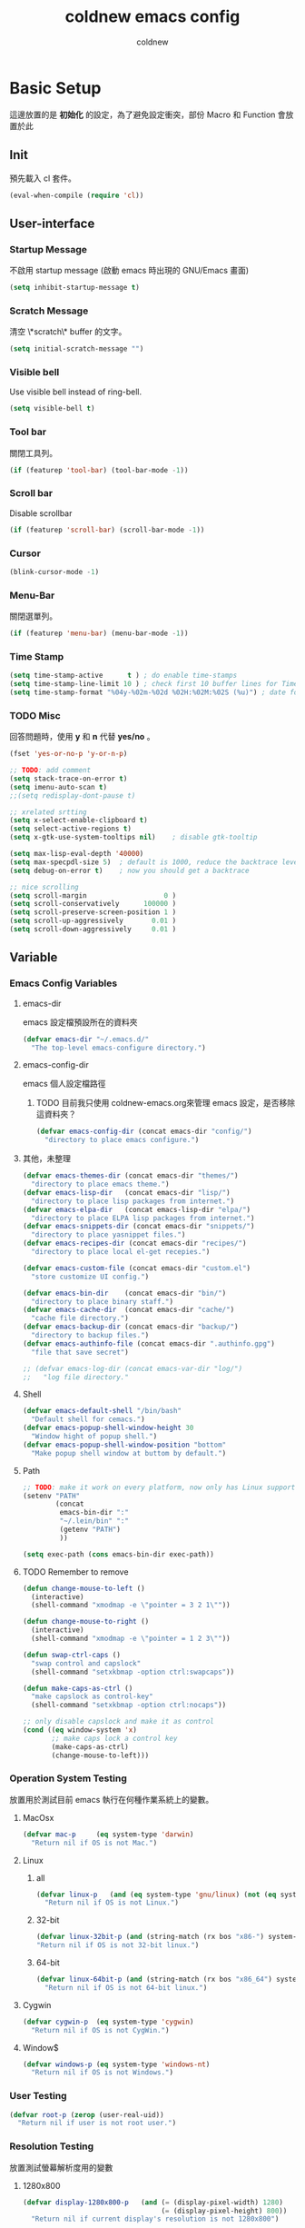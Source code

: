 #+TITLE: coldnew emacs config
#+AUTHOR: coldnew
#+email: coldnew.tw at gmail.com
#+STARTUP: overview indent align
#+TAGS: macro
* Basic Setup
這邊放置的是 *初始化* 的設定，為了避免設定衝突，部份 Macro 和 Function 會放置於此
** Init
預先載入 cl 套件。
#+begin_src emacs-lisp
  (eval-when-compile (require 'cl))
#+end_src
** User-interface
*** Startup Message
不啟用 startup message (啟動 emacs 時出現的 GNU/Emacs 畫面)
#+begin_src emacs-lisp
  (setq inhibit-startup-message t)
#+end_src
*** Scratch Message
清空 \*scratch\* buffer 的文字。
#+begin_src emacs-lisp
  (setq initial-scratch-message "")
#+end_src
*** Visible bell
Use visible bell instead of ring-bell.
#+begin_src emacs-lisp
  (setq visible-bell t)
#+end_src
*** Tool bar
關閉工具列。
#+begin_src emacs-lisp
  (if (featurep 'tool-bar) (tool-bar-mode -1))
#+end_src
*** Scroll bar
Disable scrollbar
#+begin_src emacs-lisp
  (if (featurep 'scroll-bar) (scroll-bar-mode -1))
#+end_src
*** Cursor
#+begin_src emacs-lisp
  (blink-cursor-mode -1)
#+end_src
*** Menu-Bar
關閉選單列。
#+begin_src emacs-lisp
  (if (featurep 'menu-bar) (menu-bar-mode -1))
#+end_src
*** Time Stamp
#+begin_src emacs-lisp
  (setq time-stamp-active      t ) ; do enable time-stamps
  (setq time-stamp-line-limit 10 ) ; check first 10 buffer lines for Time-stamp:
  (setq time-stamp-format "%04y-%02m-%02d %02H:%02M:%02S (%u)") ; date format
#+end_src
*** TODO Misc
回答問題時，使用 *y* 和 *n* 代替 *yes/no* 。
#+begin_src emacs-lisp
  (fset 'yes-or-no-p 'y-or-n-p)
#+end_src
#+begin_src emacs-lisp
  ;; TODO: add comment
  (setq stack-trace-on-error t)
  (setq imenu-auto-scan t)
  ;;(setq redisplay-dont-pause t)

  ;; xrelated srtting
  (setq x-select-enable-clipboard t)
  (setq select-active-regions t)
  (setq x-gtk-use-system-tooltips nil)    ; disable gtk-tooltip

  (setq max-lisp-eval-depth '40000)
  (setq max-specpdl-size 5)  ; default is 1000, reduce the backtrace level
  (setq debug-on-error t)    ; now you should get a backtrace
#+end_src
#+begin_src emacs-lisp
  ;; nice scrolling
  (setq scroll-margin                   0 )
  (setq scroll-conservatively      100000 )
  (setq scroll-preserve-screen-position 1 )
  (setq scroll-up-aggressively       0.01 )
  (setq scroll-down-aggressively     0.01 )
#+end_src

** Variable
*** Emacs Config Variables
**** emacs-dir
emacs 設定檔預設所在的資料夾
#+begin_src emacs-lisp
  (defvar emacs-dir "~/.emacs.d/"
    "The top-level emacs-configure directory.")
#+end_src
**** emacs-config-dir
emacs 個人設定檔路徑
***** TODO 目前我只使用 coldnew-emacs.org來管理 emacs 設定，是否移除這資料夾？
#+begin_src emacs-lisp
    (defvar emacs-config-dir (concat emacs-dir "config/")
      "directory to place emacs configure.")
#+end_src
**** 其他，未整理
#+begin_src emacs-lisp
  (defvar emacs-themes-dir (concat emacs-dir "themes/")
    "directory to place emacs theme.")
  (defvar emacs-lisp-dir   (concat emacs-dir "lisp/")
    "directory to place lisp packages from internet.")
  (defvar emacs-elpa-dir   (concat emacs-lisp-dir "elpa/")
    "directory to place ELPA lisp packages from internet.")
  (defvar emacs-snippets-dir (concat emacs-dir "snippets/")
    "directory to place yasnippet files.")
  (defvar emacs-recipes-dir (concat emacs-dir "recipes/")
    "directory to place local el-get recepies.")

  (defvar emacs-custom-file (concat emacs-dir "custom.el")
    "store customize UI config.")

  (defvar emacs-bin-dir    (concat emacs-dir "bin/")
    "directory to place binary staff.")
  (defvar emacs-cache-dir  (concat emacs-dir "cache/")
    "cache file directory.")
  (defvar emacs-backup-dir (concat emacs-dir "backup/")
    "directory to backup files.")
  (defvar emacs-authinfo-file (concat emacs-dir ".authinfo.gpg")
    "file that save secret")

  ;; (defvar emacs-log-dir (concat emacs-var-dir "log/")
  ;;   "log file directory."
#+end_src

**** Shell
#+begin_src emacs-lisp
  (defvar emacs-default-shell "/bin/bash"
    "Default shell for cemacs.")
  (defvar emacs-popup-shell-window-height 30
    "Window hight of popup shell.")
  (defvar emacs-popup-shell-window-position "bottom"
    "Make popup shell window at buttom by default.")
#+end_src

**** Path
#+begin_src emacs-lisp
  ;; TODO: make it work on every platform, now only has Linux support
  (setenv "PATH"
          (concat
           emacs-bin-dir ":"
           "~/.lein/bin" ":"
           (getenv "PATH")
           ))

  (setq exec-path (cons emacs-bin-dir exec-path))
#+end_src

**** TODO Remember to remove
#+begin_src emacs-lisp
  (defun change-mouse-to-left ()
    (interactive)
    (shell-command "xmodmap -e \"pointer = 3 2 1\""))

  (defun change-mouse-to-right ()
    (interactive)
    (shell-command "xmodmap -e \"pointer = 1 2 3\""))

  (defun swap-ctrl-caps ()
    "swap control and capslock"
    (shell-command "setxkbmap -option ctrl:swapcaps"))

  (defun make-caps-as-ctrl ()
    "make capslock as control-key"
    (shell-command "setxkbmap -option ctrl:nocaps"))

  ;; only disable capslock and make it as control
  (cond ((eq window-system 'x)
         ;; make caps lock a control key
         (make-caps-as-ctrl)
         (change-mouse-to-left)))
#+end_src

*** Operation System Testing
放置用於測試目前 emacs 執行在何種作業系統上的變數。
**** MacOsx
#+begin_src emacs-lisp
  (defvar mac-p     (eq system-type 'darwin)
    "Return nil if OS is not Mac.")
#+end_src
**** Linux
***** all
#+begin_src emacs-lisp
  (defvar linux-p   (and (eq system-type 'gnu/linux) (not (eq system-type 'drawin)))
    "Return nil if OS is not Linux.")
#+end_src
***** 32-bit
#+begin_src emacs-lisp
  (defvar linux-32bit-p (and (string-match (rx bos "x86-") system-configuration) linux-p)
  "Return nil if OS is not 32-bit linux.")
#+end_src
***** 64-bit
#+begin_src emacs-lisp
  (defvar linux-64bit-p (and (string-match (rx bos "x86_64") system-configuration) linux-p)
    "Return nil if OS is not 64-bit linux.")
#+end_src
**** Cygwin
#+begin_src emacs-lisp
  (defvar cygwin-p  (eq system-type 'cygwin)
    "Return nil if OS is not CygWin.")
#+end_src
**** Window$
#+begin_src emacs-lisp
  (defvar windows-p (eq system-type 'windows-nt)
    "Return nil if OS is not Windows.")
#+end_src

*** User Testing
#+begin_src emacs-lisp
(defvar root-p (zerop (user-real-uid))
  "Return nil if user is not root user.")
#+end_src
*** Resolution Testing
放置測試螢幕解析度用的變數
**** 1280x800
#+begin_src emacs-lisp
  (defvar display-1280x800-p   (and (= (display-pixel-width) 1280)
                                    (= (display-pixel-height) 800))
    "Return nil if current display's resolution is not 1280x800")
#+end_src
**** 1280x1024
#+begin_src emacs-lisp
  (defvar display-1280x1024-p  (and (= (display-pixel-width) 1280)
                                    (= (display-pixel-height) 1024))
    "Return nil if current display's resolution is not 1280x1024")
#+end_src
**** 1920x1080
#+begin_src emacs-lisp
  (defvar display-1920x1080-p  (and (= (display-pixel-width) 1920)
                                    (= (display-pixel-height) 1080))
    "Return nil if current display's resolution is not 1920x1080")
#+end_src

*** Face
#+begin_src emacs-lisp
  (defface mode-line-read-only-face
    '((t (:foreground "#C82829" :bold t)))
    "face for mode-name-string in modeline."
    :group 'mode-line)

  (defface mode-line-modified-face
    '((t (:inherit 'font-lock-function-name-face :bolt t)))
    "face for mode-name-string in modeline."
    :group'mode-line)

  (defface mode-line-mode-name-face
    '((t (:inherit font-lock-keyword-face)))
    "face for mode-name-string in modeline."
    :group 'mode-line)

  (defface mode-line-normal-state-face
    '((t (:inherit font-lock-function-name-face)))
    "face for emacs normal state"
    :group 'mode-line)

  (defface font-lock-escape-char-face
    '((((class color)) (:foreground "seagreen2")))
    "highlight c escapes char like vim"
    :group 'font-lock-faces)

  (defface mode-line-evil-state-string-N
    '((t (:inherit font-lock-function-name-face)))
    "face for vim-string in normal-map on mode-line."
    :group 'mode-line)

  (defface mode-line-evil-state-string-I
    '((t (:inherit font-lock-constant-face)))
    "face for vim-string in insert-map on mode-line."
    :group 'mode-line)

  (defface mode-line-evil-state-string-V
    '((t (:inherit font-lock-variable-name-face)))
    "face for vim-string in visual-map on mode-line."
    :group 'mode-line)

  (defface mode-line-evil-state-string-E
    '((t (:inherit font-lock-string-face)))
    "face for vim-string in emacs-map on mode-line."
    :group 'mode-line)
#+end_src

*** TODO Load theme

** Macros
*** reauire*
這個巨集用途和 require 類似，但是會忽略掉所有的錯誤。此外，如果 emacs 並沒有讀入這個 package
則會呼叫 el-get 來安裝這個 package。
**** TODO add require-result buffer
**** TODO add function to handle if el-get return error
#+begin_src emacs-lisp
  (defmacro require* (feature &optional file)
      "Try to require FEATURE, but don't signal an error if `reauire' fails.
    If this package does not exist, use el-get reinstall it."
      `(let* ((require-result (require ,feature ,file 'noerror)))
         ;; if package does not exist, reinstall it
         (if-not require-result (el-get-reinstall ,feature)
                 ;; TODO: add require-result buffer
                 )))
#+end_src
** Font-lock
這邊的 font-lock 設定主要是為了讓自己設定的 macro （require*) 具有和 require
一樣的顏色，僅添加於 emacs-lisp-mode 和 lisp-interaction-mode
#+begin_src emacs-lisp
  (font-lock-add-keywords 'emacs-lisp-mode
                          '(("(\\(require\*\\*\\)\\s [ \t']*\\(\\sw+\\)?"
                             (1 font-lock-keyword-face)
                             (2 font-lock-constant-face nil t))))
  (font-lock-add-keywords 'lisp-interaction-mode
                          '(("(\\(require\*\\*\\)\\s [ \t']*\\(\\sw+\\)?"
                             (1 font-lock-keyword-face)
                             (2 font-lock-constant-face nil t))))
#+end_src
** Custom File
設定 custom-file 到其他檔案，這樣可以避免使用 *customize-UI* 時，會將設定寫入我的 init.el
#+begin_src emacs-lisp
  (setq custom-file emacs-custom-file)
#+end_src

** Daemon
#+begin_src emacs-lisp
  ;; Only start server mode if I'm not root
  (unless (string-equal "root" (getenv "USER"))
    (require 'server)
    (unless (server-running-p) (server-start)))
#+end_src
** Resolution
#+begin_src emacs-lisp
  (cond
   ;; Resolution is 1920x1080
   (display-1920x1080-p
    (setq default-frame-alist
          (append (list
                   '(width  . 134)
                   '(height . 45)
                   '(top    . 90)
                   '(left   . 500))
                  default-frame-alist)))
   ;; Resolution is 1280x1024
   (display-1280x1024-p
    (setq default-frame-alist
          (append (list
                   '(width  . 114)
                   '(height . 40)
                   '(top    . 90)
                   '(left   . 300))
                  default-frame-alist)))
   ;; Resolution is 1280x800
   (display-1280x800-p
    (setq default-frame-alist
          (append (list
                   '(width  . 114)
                   '(height . 40)
                   '(top    . 90)
                   '(left   . 300))
                  default-frame-alist)))
   ;; Default condition
   (t
    (setq default-frame-alist
          (append (list
                   '(width  . 100)
                   '(height . 40)
                   '(top    . 90)
                   '(left   . 100))
                  default-frame-alist)))
   )

#+end_src
* Locale
emacs 編碼設定，大部份都設定成 utf-8。
** System
系統編碼。
#+begin_src emacs-lisp
  (prefer-coding-system 'utf-8 )
#+end_src
** Language
語言環境。
#+begin_src emacs-lisp
  (set-language-environment 'utf-8 )
#+end_src
** Buffer
文件保存時的編碼設置
#+begin_src emacs-lisp
  (set-buffer-file-coding-system 'utf-8 )
#+end_src
** Kyeboard
鍵盤編碼設定
#+begin_src emacs-lisp
  (set-keyboard-coding-system    'utf-8 )
#+end_src
** Terminal
設定終端機的編碼
#+begin_src emacs-lisp
  (set-terminal-coding-system    'utf-8 )
#+end_src
** Selection
選擇區域內編碼
#+begin_src emacs-lisp
  (set-selection-coding-system   'utf-8 )
#+end_src
** Clipboard
剪貼簿編碼設定
#+begin_src emacs-lisp
  (set-clipboard-coding-system   'utf-8 )
#+end_src
** File Name
使用 utf-8 編碼顯示文件名
#+begin_src emacs-lisp
  (set-file-name-coding-system   'utf-8 )
#+end_src
** System Time
設定時間顯示使用英文
#+begin_src emacs-lisp
  (setq system-time-locale      "en_US" )
#+end_src
* Package Manager
emacs 套件管理的設定。
** el-get
*** Init
我不喜歡 el-get 預設使用 el-get 目錄，這裡根據我的 emacs-lisp-dir 重新設定。
#+begin_src emacs-lisp
  (setq-default el-get-dir emacs-lisp-dir)
#+end_src
*** Depends
#+begin_src emacs-lisp
  (require 'el-get)
#+end_src
*** Config
#+begin_src emacs-lisp
  (add-to-list 'el-get-recipe-path emacs-recipes-dir)
#+end_src
*** Auto Mode Alist
\\.rcp$ 為 el-get 的 recipes 副檔名。
#+begin_src emacs-lisp
  (add-to-list 'auto-mode-alist '("\\.rcp$" . emacs-lisp-mode))
#+end_src
*** TODO Recipes 轉移所有的 recipe 至此
***** Header
#+begin_src emacs-lisp
  (setq el-get-sources '(
#+end_src
***** TODO powerline remember to remove
#+begin_src emacs-lisp
  (:name powerline
         :type github
         :pkgname "jonathanchu/emacs-powerline")
#+end_src
***** End of config
#+begin_src emacs-lisp
  ))
#+end_src
** ELPA
*** Init
設定 elpa 安裝目錄到 emacs-elpa-dir
#+begin_src emacs-lisp
  (setq-default package-user-dir emacs-elpa-dir)
#+end_src
*** Depends
#+begin_src emacs-lisp
  (require 'package)
#+end_src
*** Config
設定 elpa 所使用的套件庫
#+begin_src emacs-lisp
  (setq package-archives
        '(("ELPA" . "http://tromey.com/elpa/")
          ("gnu" . "http://elpa.gnu.org/packages/")
          ("marmalade" . "http://marmalade-repo.org/packages/")
          ("melpa" . "http://melpa.milkbox.net/packages/")))
#+end_src

* Macros                                                             :macro:
** Clojure
#+begin_src emacs-lisp
  (defmacro comment (&rest body)
    "Comment out one or more s-expressions."
    nil)

  (defmacro -> (x &optional form &rest more)
    (cond ((not (null more))
           `(-> (-> ,x ,form) ,@more))
          ((not (null form))
           (if (sequencep form)
               `(,(first form) ,x ,@(rest form))
             (list form x)))
          (t x)))

  (defmacro ->> (x form &rest more)
    (cond ((not (null more)) `(->> (->> ,x ,form) ,@more))
          (t (if (sequencep form)
                 `(,(first form) ,@(rest form) ,x)
               (list form x)))))

  (defmacro -?> (x form &rest more)
    (cond ((not (null more)) `(-?> (-?> ,x ,form) ,@more))
          (t (if (sequencep form)
                 `(if (null ,x) nil
                    (,(first form) ,x ,@(rest form)))
               `(if (null ,x) nil
                  ,(list form x))))))

  (defmacro -?>> (x form &rest more)
    (cond ((not (null more)) `(-?>> (-?>> ,x ,form) ,@more))
          (t (if (sequencep form)
                 `(if (null ,x) nil
                    (,(first form) ,@(rest form) ,x))
               `(if (null ,x) nil
                  ,(list form x))))))

  (defmacro if-not (test then &optional else)
    "Evaluates test. If logical false, evaluates and returns then expr,
    otherwise else expr, if supplied, else nil."
    `(if (not ,test) ,then ,else))
#+end_src

* Depends

#+begin_src emacs-lisp
  (require* 'ascii)
  (require* 'ace-jump-mode)
  (require* 'expand-region)
  (require* 'unicad)
  (require* 'iedit)
  (require* 'rainbow-mode)
  (require* 'smarter-compile)
  (require* 'sr-speedbar)
  (require* 'tabbar)
  (require* 'sauron)
  (require* 'traverselisp)
  (require* 'helm)
  (require* 'space-chord)
  (require* 'smallurl)
  (require* 'switch-window)
  (require* 'pretty-lambdada)
#+end_src

** Build-in
#+begin_src emacs-lisp
  (require 'misc)
#+end_src
* Advice                                                             :advice:
advice file
* Function                                                         :function:
function file
#+begin_src emacs-lisp
  (defun list-to-string (char-list)
    "RETURN: A new string containing the characters in char-list."
    (let ((result (make-string (length char-list) 0))
          (i 0))
      (dolist (char char-list)
        (aset result i char)
        (setq i (1+ i)))
      result))
#+end_src
#+begin_src emacs-lisp
  (defun map-define-key (mode-map keylist fname)
    "Like define-key but the key arg is a list that should be mapped over.
     For example: (map-define-key '(a b c d) 'function-name)."
    (mapc (lambda (k) (define-key mode-map k fname))
          keylist))

  (defun emacs-process-p (pid)
    "If pid is the process ID of an emacs process, return t, else nil.
  Also returns nil if pid is nil."
    (when pid
      (let ((attributes (process-attributes pid)) (cmd))
        (dolist (attr attributes)
          (if (string= "comm" (car attr))
              (setq cmd (cdr attr))))
        (if (and cmd (or (string= "emacs" cmd) (string= "emacs.exe" cmd))) t))))

  (defun get-ip-address (&optional dev)
    "get the IP-address for device DEV (default: eth0)"
    (let ((dev (if dev dev "eth0")))
      (format-network-address (car (network-interface-info dev)) t)))

  ;;;; ---------------------------------------------------------------------------
  ;;;; Search
  ;;;; ---------------------------------------------------------------------------

  (defun search-backward-to-char (chr)
    "Search backwards to a character"
    (while (not (= (char-after) chr))
      (backward-char 1)))

  (defun search-forward-to-char (chr)
    "Search forwards to a character"
    (while (not (= (char-before) chr))
      (forward-char 1)))

  ;;;; ---------------------------------------------------------------------------
  ;;;; Region
  ;;;; ---------------------------------------------------------------------------
  (defun select-region-to-before-match (match &optional dir)
    "Selects from point to the just before the first match of
  'match'.  The 'dir' controls direction, if nil or 'forwards then
  go forwards, if 'backwards go backwards."
    (let ((start (point))
          (end nil))

      (transient-mark-mode 1)    ;; Transient mark
      (push-mark)                ;; Mark the start, where point is now

      (if (or (null dir)
              (equalp 'forwards dir))

          ;; Move forwards to the next match then back off
          (progn
            (search-forward match)
            (backward-char))

        ;; Or search backwards and move forwards
        (progn
          (search-backward match)
          (forward-char)))

      ;; Store, then hilight
      (setq end (point))
      (exchange-point-and-mark)

      ;; And return, swap the start/end depending on direction we're going
      (if (or (null dir)
              (equalp 'forwards dir))
          (list start end)
        (list end start))))



  ;;;; ---------------------------------------------------------------------------
  ;;;; Buffer
  ;;;; ---------------------------------------------------------------------------
  (defun get-buffers-matching-mode (mode)
    "Returns a list of buffers where their major-mode is equal to MODE"
    (let ((buffer-mode-matches '()))
      (dolist (buf (buffer-list))
        (with-current-buffer buf
          (if (eq mode major-mode)
              (add-to-list 'buffer-mode-matches buf))))
      buffer-mode-matches))

  ;;;; ---------------------------------------------------------------------------
  ;;;; Date
  ;;;; ---------------------------------------------------------------------------
  (defun current-date-time ()
    "return current date in `%Y-%m-%d' format, ex:`2012-04-25'."
    (let ((system-time-locale "en_US")
          (format "%Y-%m-%d"))
      (format-time-string "%Y-%m-%d")))

  (defun day-of-week (year month day)
    "Returns the day of the week as an integer.
     Monday is 1."
    (nth 6 (decode-time (encode-time 0 0 0 day month year))))

  (defun day-of-week-in-string (year month day)
    "Return the day of the week as day name."
    (let* ((day-names '("Sunday" "Monday" "Tuesday" "Wednesday"
                        "Thursday" "Friday" "Saturday"))
           (day-index (nth 6 (decode-time (encode-time 0 0 0 day month year)))))
      (nth day-index day-names)))

  ;;;; ---------------------------------------------------------------------------
  ;;;; Testing
  ;;;; ---------------------------------------------------------------------------
  (defun font-exist-p (fontname)
    "test if this font is exist or not."
    (if (not (x-list-fonts fontname))
        nil t))

  ;;;; ---------------------------------------------------------------------------
  ;;;; Conversion
  ;;;; ---------------------------------------------------------------------------
  (defun unix->dos (buf)
    "Convert buffer file from unix file to dos file."
    (let* (current-buf (current-buffer))
      (if (not (eq current-buf buf))
          (switch-to-buffer buf))
      (goto-char(point-min))
      (while (search-forward "\n" nil t) (replace-match "\r\n"))))

  (defun dos->unix (buf)
    "Convert buffer file from dos file to unix file."
    (let* (current-buf (current-buffer))
      (if (not (eq current-buf buf))
          (switch-to-buffer buf))
      (goto-char(point-min))
      (while (search-forward "\r" nil t) (replace-match ""))))

  (defun file->string (file)
    "Convert file to string in buffer with quote."
    (when (file-readable-p file)
      (with-temp-buffer
        (insert-file-contents file)
        (buffer-string))))


  ;;;; ---------------------------------------------------------------------------
  ;;;; Advice
  ;;;; ---------------------------------------------------------------------------

  (defadvice kill-emacs (around recompile-emacs-config activate)
    "Before exit emacs, recompile emacs-config"
    (let ((config-dir emacs-config-dir))
      (byte-recompile-directory config-dir 0) ad-do-it))
#+end_src
* Fonts                                                                :font:
#+begin_src emacs-lisp
  ;; Font type setting
  ;; (defvar emacs-english-font "Inconsolata"
  (defvar emacs-english-font "Monaco"
    "The font name of English.")
  ;; (defvar emacs-cjk-font "LiHei Pro"
  (defvar emacs-cjk-font "Hiragino Sans GB W3"
    "The font name for CJK.")
  (defvar emacs-symbol-font "Monaco"
    "The font name for Synbol.")

  ;; font size setting
  ;; (defvar emacs-english-font-size 11.5
  (defvar emacs-english-font-size 11.5
    "Default English font size.")
  ;;(defvar emacs-cjk-font-size 15

  (defvar emacs-cjk-font-size 13.5
    ;; (defvar emacs-cjk-font-size 14
    "Default CJK font size.")
  (defvar emacs-symbol-font-size 16
    "Default Symbol font size.")

  ;; Use my defined font under X
  (cond ((eq window-system 'x)
         ;; Setting English Fonts
         (if (font-exist-p emacs-english-font)
             (set-frame-font (format "%s-%s" (eval emacs-english-font) (eval emacs-english-font-size))))

         ;; Setting Chinese Fonts
         (if (font-exist-p emacs-cjk-font)
             (set-fontset-font (frame-parameter nil 'font)
                               'han (format "%s-%s" (eval emacs-cjk-font) (eval emacs-cjk-font-size))))

         ;; Setting Symbol Fonts
         (if (font-exist-p emacs-symbol-font)
             (set-fontset-font (frame-parameter nil 'font)
                               'symbol (format "%s-%s" (eval emacs-symbol-font) (eval emacs-symbol-font-size))))
         ))


  ;; list text sample
  (setq-default list-faces-sample-text
                (concat
                 "ABCDEFTHIJKLMNOPQRSTUVWXYZ abcdefghijklmnopqrstuvwxyz 11223344556677889900"
                 "ABCDEFTHIJKLMNOPQRSTUVWXYZ abcdefghijklmnopqrstuvwxyz 壹貳參肆伍陸柒捌玖零"
                 ))
#+end_src
* Theme                                                               :theme:
佈景主題的設置，包含我自訂的佈景主題以及路徑。
** Init
設定佈景主題的位置。
#+begin_src emacs-lisp
  (setq custom-theme-directory emacs-themes-dir)
#+end_src
** coldnew-night
:PROPERTIES:
:comments: org
:tangle:   ~/.emacs.d/themes/coldnew-night-theme.el
:cache: yes
:padline: no
:END:

*** Header
#+begin_src emacs-lisp
  ;;; coldnew-night-theme.el --- Custom face theme for Emacs

  ;; Copyright (C) 2012 coldnew.

  ;; This file is free software: you can redistribute it and/or modify
  ;; it under the terms of the GNU General Public License as published by
  ;; the Free Software Foundation, either version 3 of the License, or
  ;; (at your option) any later version.

  ;; This file is distributed in the hope that it will be useful,
  ;; but WITHOUT ANY WARRANTY; without even the implied warranty of
  ;; MERCHANTABILITY or FITNESS FOR A PARTICULAR PURPOSE.  See the
  ;; GNU General Public License for more details.

  ;; You should have received a copy of the GNU General Public License
  ;; along with GNU Emacs.  If not, see <http://www.gnu.org/licenses/>.

  ;;; Code:
#+end_src

*** Init
#+begin_src emacs-lisp
  (deftheme coldnew-night
    "")

  (custom-theme-set-faces
   'coldnew-night
#+end_src
*** Default
設定 emacs 的背景和文字顏色
#+begin_src emacs-lisp
  '(default ((t (:background "#0B0B0E" :foreground "#DCDCDC"))))
#+end_src
*** Cursor
設定 emacs 的游標顏色
#+begin_src emacs-lisp
  '(cursor ((t (:background "#C2C2C2" :foreground "#0B0B0E"))))
#+end_src
*** Region
#+begin_src emacs-lisp
  '(region ((t (:background "#444444" :foreground "#DCDCDC"))))
#+end_src
*** Mode Line
#+begin_src emacs-lisp
  '(mode-line ((t (:background "#0C0C0C" :foreground "#B1C3D4"
                               :box (:line-width 2 :color "#B184CB")))))
  '(mode-line-inactive ((t (:background "#343434" :foreground "#7B8793"
                                        :box (:line-width 2 :color "#565968")))))
  '(mode-line-buffer-id ((t (:foreground "#CDCDCD":bold t :italic t))))
#+end_src
*** fringe
#+begin_src emacs-lisp
  '(fringe ((t (:background "#2A2A2A"))))
#+end_src
*** Minibuffer
#+begin_src emacs-lisp
  '(minibuffer-prompt ((t (:foreground "#E52210" :bold t))))
#+end_src
*** Font-lock
#+begin_src emacs-lisp
  '(font-lock-builtin-face ((t (:foreground "#4BC98A"))))
  ;; Comment
  '(font-lock-comment-face ((t (:foreground "#5D9AE4" :italic t))))
  ;; Constant
  '(font-lock-constant-face ((t (:foreground "#E53F3F" :bold t))))
  ;; Function name
  '(font-lock-function-name-face ((t (:foreground "#AD7FA8" :italic t :bold t))))
  ;; Keyword
  '(font-lock-keyword-face ((t (:foreground "#FFC125"))))
  ;; String
  '(font-lock-string-face ((t (:foreground "#95E454" :italic t))))
  ;; Type
  '(font-lock-type-face ((t (:foreground "#CAE682"))))
  ;; Variable
  '(font-lock-variable-name-face ((t (:foreground "#4BC98A"))))
  ;; Warning
  '(font-lock-warning-face ((t (:foreground "#E91303" :bold t))))
  ;; Doc
  '(font-lock-doc-face ((t (:foreground "#40AAFA"))))
#+end_src
*** Auto-Complete
#+begin_src emacs-lisp
  '(ac-candidate-face ((t (:background "#424242" :foreground "white"))))
  '(ac-selection-face ((t (:background "#CAE682" :foreground "#0C0C0C"))))
#+end_src
*** org-mode
#+begin_src emacs-lisp
  '(org-date ((t (:foreground "#4D85FF" :bold t))))
  '(org-agenda-date ((t (:foreground "#8AC6F2"))))
  '(org-agenda-date-weekend ((t (:bold t :foreground "#E65C00" :weight bold))))
  '(org-hide ((t (:foreground "#0B0B0E"))))
  '(org-todo ((t (:foreground "#F43012" :bold t))))
  '(org-hide ((t (:foreground "#0B0B0E"))))
  '(org-done ((t (:foreground "#4BC98A" :bold t))))
  '(org-link   ((t (:inherit (link)))))
#+end_src
**** org-level
#+begin_src emacs-lisp
  '(org-level-1 ((t (:foreground "#8AC6F2" :bold t))))
  '(org-level-2 ((t (:foreground "#ee9a49"))))
  '(org-level-3 ((t (:foreground "#ff83fa"))))
  '(org-level-4 ((t (:foreground "#efe500"))))
  '(org-level-5 ((t (:foreground "#ff4040"))))
  '(org-level-6 ((t (:foreground "#afe04e"))))
  '(org-level-7 ((t (:foreground "#0A4C64"))))
#+end_src
*** Other
#+begin_src emacs-lisp
   ;; Link
   '(link ((t (:foreground "dodger blue" :underline t))))
   ;; '(link-visited ((t (:foreground "#8b008b" :underline t))))

   ;;;; Show Paren
   '(show-paren-match ((t (:background "#E65C00" :foreground "#CDCDCD" :bold t))))
   '(show-paren-mismatch ((t (:background "#0C0C0C" :foreground "#E91303" :bold t))))

   ;;;; isearch
   '(isearch ((t (:background "#F57900" :foreground "#7F6BFF"))))
   '(lazy-highlight ((t (:background "#E9B96E" :foreground "#7F6BFF"))))

   ;;;; Comint
   '(comint-highlight-prompt ((t (:foreground "#5D9AE4" :bold t))))

   ;;;; Hl-line
   '(hl-line ((t :background "#444444")))

   ;;;; selection
   '(secondary-selection ((t (:background "#CAE682" :foreground "#0c0c0c"))))

   ;;;; Diff
   '(diff-added ((t (:foreground "#95E454"))))
  '(diff-removed ((t (:foreground "#E52210"))))
  '(diff-header ((t (:background "#0B0B0E"))))
  '(diff-hunk-header ((t (:foreground "yellow"))))
  '(diff-function ((t :foreground "green")))
  '(diff-file-header ((t (:foreground "aquamarine1" :slant italic :weight bold))))
  '(diff-header ((t (:foreground "VioletRed1"))))
   ;;;;;;
  '(diff-index ((t (:foreground "yellow"))))
  '(diff-context ((t (:inherit font-lock-comment))))
  '(diff-refine-change ((t (:background "#0B0B0E" :foreground "#DCDCDC"))))

   ;;;; cua
  '(cua-rectangle ((t (:background "#444444" :foreground "#DCDCDC"))))

   ;;;; iBuffer
  '(ibuffer-deletion ((t (:foreground "#dfaf8f" :weight bold))))
  '(ibuffer-help-buffer ((t (:inherit font-lock-comment))))
  '(ibuffer-marked ((t (:foreground "#f0dfaf" :weight bold))))
  '(ibuffer-special-buffer ((t (:inherit font-lock-doc))))

   ;;;; iBuffer-git
  '(ibuffer-git-add-face ((t (:inherit (diff-added)))))
  '(ibuffer-git-del-face ((t (:inherit (diff-removed)))))


   ;;;; ECB
  '(ecb-default-highlight-face ((t (:background "#CAE682" :foreground "#0C0C0C" :bold t))))

   ;;;; Woman
  '(woman-italic-face ((t (:slant italic :weight bold))))
  '(woman-unknown ((t (:foreground "#EA0000" :weight bold))))
  '(woman-addition ((t (:foreground "cadet blue"))))
  '(woman-bold ((t (:inherit bold :foreground "CadetBlue3"))))

  ;;;; ElScreen
  '(elscreen-tab-background-face ((t (:background "#272729" ))))
  '(elscreen-tab-control-face ((t (:foreground "white" :background "black" :weight extra-bold))))
  '(elscreen-tab-current-screen-face ((t (:background "#250628" :foreground "Gray90" :bold t))))
  '(elscreen-tab-other-screen-face ((t (:background "#1D1D1F" :foreground "Gray85" :bold t))))

   ;;;;
  ;; '(button ((t (:underline t))))
  ;; '(header-line ((t (:background "#e5e5e5" :foreground "#333333"))))
#+end_src
*** End of File
#+begin_src emacs-lisp
  )

  (provide-theme 'coldnew-night)

  ;; Local Variables:
  ;; no-byte-compile: t
  ;; End:

  ;;; coldnew-night-theme.el  ends here
#+end_src

** Load theme
設定預設讀取的佈景主題。
#+begin_src emacs-lisp
  (load-theme 'coldnew-night t)
#+end_src
* Mode
** auto-complete
*** Depends
#+begin_src emacs-lisp
  (require 'auto-complete)
  (require 'auto-complete-config)
  (require* 'auto-complete-clang)
#+end_src
*** Config
**** 使用預設的設定。
#+begin_src emacs-lisp
  (ac-config-default)
#+end_src

**** 不使用 fuzzy-match
#+begin_src emacs-lisp
  (setq ac-use-fuzzy nil)
#+end_src
**** 當輸入 3 個字母以上時，啟用自動補全。
#+begin_src emacs-lisp
  (setq ac-auto-start 3)
#+end_src

#+begin_src emacs-lisp
  ;; Ignore case if completion target string doesn't include upper characters
  (setq ac-ignore-case 'smart)

  ;; Enable auto-complete quick help
  (setq ac-use-quick-help t)

  ;; After 0.01 sec, show help window
  (setq ac-quick-help-delay 0.5)

  ;; Enable ac-comphist
  (setq ac-use-comphist t)

  ;; Setting ac-comphist data
  (setq ac-comphist-file (concat emacs-cache-dir "auto-complete.dat"))

  ;; Show menu
  (setq ac-auto-show-menu t)

  ;; Enable ac-menu-map
  (setq ac-use-menu-map t)
#+end_src
*** Keybinding
auto-complete-mode 的按鍵設定。
#+begin_src emacs-lisp
  (define-key ac-menu-map (kbd "C-n") 'ac-next)
  (define-key ac-menu-map (kbd "C-p") 'ac-previous)
  (define-key ac-completing-map "\t" 'ac-complete)
  (define-key ac-complete-mode-map [tab] 'ac-expand)
#+end_src
** auto-indent
*** Depends
#+begin_src emacs-lisp
  (require* 'auto-indent-mode)
#+end_src
** android
#+begin_src emacs-lisp
  (require* 'android-mode)
  ;; Set my android-emulator-path
  (setq android-mode-sdk-dir "/opt/android-sdk-update-manager/")
#+end_src
** elscreen
*** Depends
#+begin_src emacs-lisp
  (require* 'elscreen)
#+end_src
*** Config
**** 自動啟用 elscreen
#+begin_src emacs-lisp
  (elscreen-start)
#+end_src
**** 分頁上顯示 *控制* 圖示
#+begin_src emacs-lisp
  (setq elscreen-tab-display-control t)
#+end_src
**** 分頁上不顯示 *關閉* 圖示
#+begin_src emacs-lisp
  (setq elscreen-tab-display-kill-screen nil)
#+end_src
*** Advice
當目前只有一個 elscreen-tab 存在時，呼叫 *elscreen-next* 、 *elscreen-previous*
或是 *elscreen-toggle* 會自動建立另外一個 elscreen-tab。
#+begin_src emacs-lisp
  (defmacro elscreen-create-automatically (ad-do-it)
    (` (if (not (elscreen-one-screen-p))
           (, ad-do-it)
         (elscreen-create)
         (elscreen-notify-screen-modification 'force-immediately)
         (elscreen-message "New screen is automatically created"))))

  (defadvice elscreen-next (around elscreen-create-automatically activate)
    (elscreen-create-automatically ad-do-it))

  (defadvice elscreen-previous (around elscreen-create-automatically activate)
    (elscreen-create-automatically ad-do-it))

  (defadvice elscreen-toggle (around elscreen-create-automatically activate)
    (elscreen-create-automatically ad-do-it))
#+end_src
** eshell
#+begin_src emacs-lisp
  (require 'eshell)
  (require 'em-dirs)
  (require 'em-hist)
  (require 'em-prompt)
  (require 'em-term)
  (require 'em-cmpl)

  ;;;; ---------------------------------------------------------------------------
  ;;;; Config
  ;;;; ---------------------------------------------------------------------------

  ;;; Setup prompt function
  (setq eshell-prompt-function
        '(lambda ()
           (concat
            user-login-name "@" system-name " "
            (if (search (directory-file-name (expand-file-name (getenv "HOME"))) (eshell/pwd))
                (replace-regexp-in-string (expand-file-name (getenv "HOME")) "~" (eshell/pwd))
              (eshell/pwd))
            (if (= (user-uid) 0) " # " " $ ")
            )))

  ;;; change history file path
  (setq eshell-last-dir-ring-file-name (concat emacs-cache-dir "eshell-lastdir"))
  (setq eshell-history-file-name (concat emacs-cache-dir "eshell-history"))

  ;; other setting
  (setq eshell-save-history-on-exit t)
  (setq eshell-ask-to-save-last-dir nil)
  (setq eshell-history-size 512)
  (setq eshell-hist-ignoredups t)
  (setq eshell-cmpl-cycle-completions nil)
  (setq eshell-scroll-to-bottom-on-output t)
  (setq eshell-show-maximum-output t)

  ;;;; ---------------------------------------------------------------------------
  ;;;; Hooks
  ;;;; ---------------------------------------------------------------------------

  ;;; Make eshell prompt more colorful
  (add-to-list 'eshell-output-filter-functions 'coldnew/colorfy-eshell-prompt)

  ;; my auto-complete for elisp
  (add-hook 'eshell-mode-hook 'auto-complete-mode)
  (add-hook 'eshell-mode-hook 'ac-eshell-mode-setup)

  ;; use helm to complete esehll
  (when (featurep 'helm)
    (add-hook 'eshell-mode-hook
              #'(lambda ()
                  (define-key eshell-mode-map
                    [remap pcomplete]
                    'helm-esh-pcomplete))))

  ;;;; ---------------------------------------------------------------------------
  ;;;; Keybindings
  ;;;; ---------------------------------------------------------------------------



  ;;;; ---------------------------------------------------------------------------
  ;;;; eshell/command
  ;;;; ---------------------------------------------------------------------------

  ;; find-file
  ;; (defun eshell/ef (file) (find-file file))
  (defun eshell/ef (&rest args) (eshell/emacs args))

  ;; ediff
  (defun eshell/ed (file1 file2) (ediff file1 file2))

  ;; clear
  (defun eshell/clear ()
    "Clears the shell buffer ala Unix's clear or DOS' cls"
    (interactive)
    ;; the shell prompts are read-only, so clear that for the duration
    (let ((inhibit-read-only t))
      ;; simply delete the region
      (delete-region (point-min) (point-max))))


  (defun eshell/info (subject)
    "Read the Info manual on SUBJECT."
    (let ((buf (current-buffer)))
      (Info-directory)
      (let ((node-exists (ignore-errors (Info-menu subject))))
        (if node-exists
            0
          ;; We want to switch back to *eshell* if the requested
          ;; Info manual doesn't exist.
          (switch-to-buffer buf)
          (eshell-print (format "There is no Info manual on %s.\n"
                                subject))
          1))))

  (defun eshell/emacs (&rest args)
    "Open a file in emacs. Some habits die hard."
    (if (null args)
        ;; If I just ran "emacs", I probably expect to be launching
        ;; Emacs, which is rather silly since I'm already in Emacs.
        ;; So just pretend to do what I ask.
        (bury-buffer)
      ;; We have to expand the file names or else naming a directory in an
      ;; argument causes later arguments to be looked for in that directory,
      ;; not the starting directory
      (mapc #'find-file (mapcar #'expand-file-name (eshell-flatten-list (reverse args))))))



  ;;;; ---------------------------------------------------------------------------
  ;;;; Autocomplete
  ;;;; ---------------------------------------------------------------------------

  ;; define ac-source for eshell-pcomplete
  (ac-define-source eshell-pcomplete
    '((candidates . pcomplete-completions)
      (cache)
      (symbol . "f")))

  (defun ac-eshell-mode-setup ()
    "auto-complete settings for eshell-mode"
    (setq ac-sources
          '(
            ac-source-eshell-pcomplete
            ;; ac-source-symbols
            ;; ac-source-variables
            ;; ac-source-functions
            ;; ac-source-features
            ;; ac-source-filename
            ;; ac-source-files-in-current-dir
            ;; ac-source-words-in-same-mode-buffers
            )))

  ;;;; ---------------------------------------------------------------------------
  ;;;; Functions
  ;;;; ---------------------------------------------------------------------------
  (defun coldnew/colorfy-eshell-prompt ()
    (interactive)
    (let* ((mpoint)
           (user-string-regexp (concat "^" user-login-name "@" system-name)))
      (save-excursion
        (goto-char (point-min))
        (while (re-search-forward (concat user-string-regexp ".*[$#]") (point-max) t)
          (setq mpoint (point))
          (overlay-put (make-overlay (point-at-bol) mpoint) 'face '(:foreground "dodger blue")))
        (goto-char (point-min))
        (while (re-search-forward user-string-regexp (point-max) t)
          (setq mpoint (point))
          (overlay-put (make-overlay (point-at-bol) mpoint) 'face '(:foreground "green3"))
          ))))
#+end_src
** helm-mode
#+begin_src emacs-lisp
  (require* 'helm)
  (require 'helm-config)

  ;; Use predefined configurations for `helm.el'
  (setq helm-config t)

  ;; Enable helm globally
  (helm-mode 1)

  ;; Enable dired binding
  (helm-dired-bindings 1)

  (require 'helm-etags+)
  (require 'ctags-update)
  (ctags-update-minor-mode 1)
  (defun coldnew/helm-filelist ()
    "Preconfigured `anything' to open files/buffers/bookmarks instantly.
   This is a replacement for `anything-for-files'.
   See `anything-c-filelist-file-name' docstring for usage."
    (interactive)
    (helm-other-buffer
     '(
       helm-c-source-buffers-list
       helm-c-source-recentf
       helm-c-source-ffap-line
       helm-c-source-ffap-guesser
       helm-c-source-bookmarks
       helm-c-source-file-cache
       helm-c-source-projectile-files-list
       helm-c-source-files-in-current-dir
       helm-c-source-locate)
     "*coldnew/filelist*"))


  (defun coldnew/helm-occur ()
    "I don't like highlight when goto lines."
    (interactive)
    ;; FIXME: is there more elegent way to make temp face?
    (set (make-local-variable 'face-remapping-alist) '((helm-selection-line nil)))
    (helm-occur))

  (defun helm-c-occur-get-line (s e)
    "rewrite `helm-c-occur-get-line' to make it color on line-number."
    (concat (propertize (format "%7d" (line-number-at-pos (1- s))) 'face '((:foreground "red")))
            (format ": %s" (buffer-substring s e))))
#+end_src
** lusty-explorer
#+begin_src emacs-lisp
  (require 'lusty-explorer)

  ;;;; Keybindings
  (add-hook 'lusty-setup-hook
            '(lambda ()
               (define-key lusty-mode-map (kbd "RET") 'lusty-select-current-name)
               ))

  ;; Make lusty-explorer use it's own completion, not helm-completion
  (when (featurep 'helm)
    (add-to-list 'helm-completing-read-handlers-alist '(lusty-file-explorer . nil))
    (add-to-list 'helm-completing-read-handlers-alist '(lusty-buffer-explorer . nil)))
#+end_src
** org-mode                                                            :org:
*** Depends
#+begin_src emacs-lisp
  (require 'org-install)
  (require 'org-table)
#+end_src
*** Auto Mode Alist
#+begin_src emacs-lisp
  ;;;;;;;; org-mode extensions
  (add-to-list 'auto-mode-alist '("\\.txt$" . org-mode))
  (add-to-list 'auto-mode-alist '("\\.org$" . org-mode))
  (add-to-list 'auto-mode-alist '("\\.org_archive$" . org-mode))
#+end_src
*** Config
#+begin_src emacs-lisp
  (setq org-directory "~/Dropbox/Org/")
  ;; do not show leading stars
  (setq org-hide-leading-stars t)
  ;; do not fold every content
  (setq org-startup-folded nil)
  ;; indent all at startup
  (setq org-startup-indented t)
  ;; Make org-mode compatible with cua-mode
  (setq org-CUA-compatible t)
  (setq org-src-window-setup 'current-window)
  (setq org-src-fontify-natively t)
  (setq org-agenda-files (list "~/Dropbox/Org/"))
  (setq org-log-done t)
  (setq org-pretty-entities t)
  (setq org-use-speed-commands t)

  (setq org-tag-alist '(
                        (:startgroup . nil) ("Business" . ?b) ("School" . ?s) ("Weintek" . ?w) ("Personal" . ?p) (:endgroup . nil)
                        ))

#+end_src
增加模版。
#+begin_src emacs-lisp
  (add-to-list 'org-structure-template-alist
               '("E" "#+begin_src emacs-lisp\n?\n#+end_src"))
#+end_src

*** Capture
#+begin_src emacs-lisp
  (setq org-default-notes-file (concat org-directory "TODO.org"))
  (setq org-capture-templates '(("t" "TODO" entry (file+headline "" "Tasks")
                                 "* TODO %?\n %i\n %a")
                                ("f" "FIXME" entry (file+headline "" "Tasks")
                                 "* FIXME %?\n %i\n %a")
                                ("w" "Weintek" entry (file+headline "" "Weintek")
                                 "* TODO %?\n %i\n %a")
                                ))

#+end_src

**** Keybinding
#+begin_src emacs-lisp
  (add-hook 'org-capture-mode-hook
            '(lambda ()
               (define-key coldnew/command-mode-map "c" 'org-capture-finalize)
               ))

#+end_src
*** Agenda
設定 Agenda 顯示在目前的 window 上。
#+begin_src emacs-lisp
  (setq org-agenda-window-setup 'current-window)
#+end_src
**** Hooks
啟用 hl-line
#+begin_src emacs-lisp
  (add-hook 'org-agenda-mode-hook 'hl-line-mode)
#+end_src
**** Keybinding
#+begin_src emacs-lisp
  (add-hook 'org-agenda-mode-hook
            '(lambda ()
               (local-set-key (kbd "C-g") 'org-agenda-exit)))
#+end_src
*** Crypt                                                           :crypt:
用於加密 org-mode 裡面具有 :encrypt: 這個 TAG 的區塊。
注意到這需啟用 [[*Easy%20PG][Easy PG]] 才能夠使用。
#+begin_src emacs-lisp
  (require 'org-crypt)
  (setq org-crypt-tag-matcher "encrypt")
  (org-crypt-use-before-save-magic)
  (setq org-tags-exclude-from-inheritance (quote ("encrypt")))
#+end_src
設定 org-crypt-disable-auto-save 成 'encrypt 模式。
此模式並不會停用 auto-save-mode，反之，當自動儲存時，解密過的區域將會加密回去。
#+begin_src emacs-lisp
  (setq org-crypt-disable-auto-save 'encrypt)
#+end_src
*** Keybinding
**** org-mode
設定自定義的按鍵。
#+begin_src emacs-lisp
  (add-hook 'org-mode-hook
            '(lambda ()
               (define-key org-mode-map (kbd "C-c C-p") 'org-backward-same-level)
               (define-key org-mode-map (kbd "C-c C-n") 'org-forward-same-level)
               (define-key org-mode-map (kbd "C-c C-b") 'coldnew/org-up-parent)
               (define-key org-mode-map (kbd "C-c C-f") 'coldnew/org-down-children)
               (define-key coldnew/command-mode-map "c" 'org-edit-special)
               ))
#+end_src


#+begin_src emacs-lisp
  (add-hook 'org-mode-hook
            '(lambda ()
               (define-key org-mode-map (kbd "C-c b") 'org-metaleft)
               (define-key org-mode-map (kbd "C-c f") 'org-metaright)
               (define-key org-mode-map (kbd "C-c p") 'org-metaup)
               (define-key org-mode-map (kbd "C-c n") 'org-metadown)))
#+end_src
**** org-src-mode
#+begin_src emacs-lisp
  (add-hook 'org-src-mode-hook
            '(lambda ()
               ;;(local-set-key (kbd "C-c C-c") 'org-edit-src-exit)
               (define-key coldnew/command-mode-map "c" 'org-edit-src-exit)
               ))
#+end_src
*** Hooks
**** TODO Disable linum
#+begin_src emacs-lisp
;;  (add-to-list 'org-mode-hook '(lambda () (linum-mode -1)))
#+end_src
#+begin_src emacs-lisp
  (org-babel-do-load-languages
   'org-babel-load-languages
   '( (perl . t)
      (ruby . t)
      (sh . t)
      (python . t)
      (emacs-lisp . t)
      ))
#+end_src

*** Conflict Fix
some packages conflict with org-mode
**** yasnippet
#+begin_src emacs-lisp
  (when (featurep 'yasnippet
  (add-hook 'org-mode-hook
            (lambda ()
              (org-set-local 'yas/trigger-key [tab])
              (define-key yas/keymap [tab] 'yas/next-field-group)))))
#+end_src

**** windmove
#+begin_src emacs-lisp
  ;; Make windmove work in org-mode:
  (add-hook 'org-shiftup-final-hook 'windmove-up)
  (add-hook 'org-shiftleft-final-hook 'windmove-left)
  (add-hook 'org-shiftdown-final-hook 'windmove-down)
  (add-hook 'org-shiftright-final-hook 'windmove-right)
#+end_src
*** Commands
#+begin_src emacs-lisp
  (defun coldnew/org-up-parent ()
    "Move to the parent of current point. If current is the parent heading,
  move to the previous parent heading."
    (interactive)
    (let* ((level (funcall outline-level))
           (point-to-move-to
            (and (save-excursion
                   (outline-previous-visible-heading 1)
                   (if (<= (funcall outline-level) level)
                       nil
                     t))
                 (save-excursion
                   (outline-backward-same-level 1)
                   (if (= (funcall outline-level) level)
                       nil
                     t)))))
      (if point-to-move-to
          (outline-back-to-heading)
        (org-up-heading-safe)
        )))

  (defun coldnew/org-down-children ()
        "Move to children of current heading. If current heading only has subtree,
  expand the subtree."
        (interactive)
        (outline-back-to-heading)
        (show-children)
        (let* ((level (funcall outline-level))
           (point-to-move-to
            (save-excursion
              (outline-next-visible-heading 1)
              (if (= (funcall outline-level) level)
                  nil
                (point)))))
      (if point-to-move-to
          (goto-char point-to-move-to)
        (show-subtree))))

#+end_src
*** COMMENT remember the milk ?
:PROPERTIES:
:tangle: no
:END:
#+begin_src emacs-lisp
  (require org-feed)
  (setq org-feed-alist
        '(("Remember The Milk"
           "https://www.rememberthemilk.com/rss/jonnay/"
           "~/org/GTD.org"
           "Remember The Milk"
           :template "* TODO %title\n  %a\n "
           )))

  ;;* rtm feed timer
  (run-at-time 3600 3600 'org-feed-update-all)
#+end_src
** outline
*** TODO C-f 展開 (show-children) 並跳入 children
*** TODO C-b 關掉 chilren 並跳到 parent
#+begin_src emacs-lisp
  (defun outline-down-heding (arg)
    (interactive "p")
    (outline-back-to-heading)
    (show-children)
    (while (> arg 0)
      (let ((point-to-move-to (save-excursion
                                (outline-aa))))
        (if point-to-move-to
            (progn
              (goto-char point-to-move-to)
              (setq arg (1- arg)))
          (progn
            (setq arg 0)
            (error "No following same-level heading"))))))

  (defun outline-aa ()
    "Move to next heading of the same level, and return point.
        If there is no such heading, return nil."
    (let ((level (funcall outline-level)))
      (outline-next-visible-heading 1)
      (while (and (not (eobp)) (<= (funcall outline-level) level))
        (outline-next-visible-heading 1))
      (if (or (eobp) (< (funcall outline-level) level))
          nil
        (point))))
#+end_src
** smex
#+begin_src emacs-lisp
  (require* 'smex)
  (smex-initialize)
  (setq smex-save-file (concat emacs-cache-dir "smex.dat"))
#+end_src
** womon
#+begin_src emacs-lisp
  (require 'woman)
  (setq woman-cache-filename (concat emacs-cache-dir "woman.cache"))
  (setq woman-use-topic-at-point nil)
  ;; Colorful fonts
  (setq woman-fontify t)
  (setq woman-fill-column 100)
#+end_src

** info
#+begin_src emacs-lisp
  (require 'info)
#+end_src
** minibuffer

#+begin_src emacs-lisp
  ;;;; ---------------------------------------------------------------------------
  ;;;; initial setting
  ;;;; ---------------------------------------------------------------------------
  (setq enable-recursive-minibuffers     t )
  (setq max-mini-window-height         .25 ) ; 2 lines high
  (setq minibuffer-electric-default-mode t )

  ;;;; ---------------------------------------------------------------------------
  ;;;; Hooks
  ;;;; ---------------------------------------------------------------------------

  ;; Abort the minibuffer when using the mouse
  (add-hook 'mouse-leave-buffer-hook 'stop-using-minibuffer)

  ;;;; ---------------------------------------------------------------------------
  ;;;; setup keybindings
  ;;;; ---------------------------------------------------------------------------
  (define-key minibuffer-local-map (kbd "M-l") 'backward-kill-word)
  (define-key minibuffer-local-map (kbd "C-w") 'kill-word)
  (define-key minibuffer-local-map (kbd "C-u") '(lambda() (interactive) (kill-line 0)))
  (define-key minibuffer-local-map (kbd "M-p") 'previous-history-element)
  (define-key minibuffer-local-map (kbd "M-n") 'next-history-element)
  (define-key minibuffer-local-map (kbd "C-g") 'minibuffer-keyboard-quit)
  (define-key minibuffer-local-map (kbd "C-r") 'resolve-sym-link)
  ;;;; ---------------------------------------------------------------------------
  ;;;; Functions
  ;;;; ---------------------------------------------------------------------------

  (defun stop-using-minibuffer ()
    "kill the minibuffer"
    (when (and (>= (recursion-depth) 1) (active-minibuffer-window))
      (abort-recursive-edit)))

  ;;;; ---------------------------------------------------------------------------
  ;;;; Commands
  ;;;; ---------------------------------------------------------------------------
  (defun resolve-sym-link ()
    "Replace the string at the point with the true path."
    (interactive)
    (beginning-of-line)
    (let* ((file (buffer-substring (point)
                                   (save-excursion (end-of-line) (point))))
           (file-dir (file-name-directory file))
           (file-true-dir (file-truename file-dir))
           (file-name (file-name-nondirectory file)))
      (delete-region (point) (save-excursion (end-of-line) (point)))
      (insert (concat file-true-dir file-name))))

#+end_src
** ido
*** Depends
#+begin_src emacs-lisp
  (require 'ido)
#+end_src
*** Keybindings
#+begin_src emacs-lisp
  (add-hook 'ido-setup-hook
            '(lambda ()
               (define-key ido-completion-map (kbd "C-f") 'ido-next-match)
               (define-key ido-completion-map (kbd "C-b") 'ido-prev-match)
               ))
#+end_src
** yasnippet
*** Init
#+begin_src emacs-lisp
  (setq-default yas/snippet-dirs emacs-snippets-dir)
#+end_src
*** Depends
#+begin_src emacs-lisp
  (require 'yasnippet)
  (require 'dropdown-list)
#+end_src
*** Config
#+begin_src emacs-lisp
  ;; initial yasnippet
  (yas/initialize)
  (yas/load-directory emacs-snippets-dir)
  (setq yas/prompt-functions '(yas/dropdown-prompt yas/ido-prompt yas/completing-prompt))
#+end_src
*** Hooks
#+begin_src emacs-lisp
  ;; update snippets after save
  (add-hook 'after-save-hook 'coldnew/update-yasnippets-on-save)
#+end_src
*** Functions
#+begin_src emacs-lisp
  (defun yas/dir ()
    (file-name-directory (buffer-file-name)))
  (defun yas/file ()
    (file-name-nondirectory (buffer-file-name)))
  (defun yas/file-sans ()
    (file-name-sans-extension (file-name-nondirectory (buffer-file-name))))
  (defun yas/file-ext ()
    (file-name-extension (file-name-nondirectory (buffer-file-name))))
  (defun yas/file-sans-upcase ()
    (upcase (yas/file-sans)))
  (defun yas/year ()
    (format-time-string "%Y"))
  (defun yas/user-name ()
    (insert user-full-name))
  (defun yas/login-name ()
    (insert user-login-name))
  (defun yas/user-email ()
    (insert user-mail-address))
  (defun yas/user-nickname ()
    (insert user-nickname))
  (defun coldnew/update-yasnippets-on-save ()
    "automatic reloadinf of ghanged snippets"
    (when (string-match "/snippets/" buffer-file-name)
      (yas/load-snippet-dirs)))
#+end_src
** ibuffer
*** Depends
#+begin_src emacs-lisp
  (require 'ibuffer)
  (require 'ibuf-ext)
#+end_src
*** Config
#+begin_src emacs-lisp
  ;;;; Settings
  (setq ibuffer-always-compile-formats         t )
  (setq ibuffer-default-shrink-to-minimum-size t )
  (setq ibuffer-expert                         t )
  (setq ibuffer-show-empty-filter-groups     nil )
  (setq ibuffer-use-other-window             nil )
  (setq ibuffer-always-show-last-buffer      nil )
#+end_src
integrate ibuffer with git
#+begin_src emacs-lisp
  (require 'ibuffer-git)
  (setq ibuffer-formats
        '((mark modified read-only git-status-mini " "
                (name 23 23 :left :elide)
                " "
                (size-h 9 -1 :right)
                "  "
                (mode 16 16 :left :elide)
                " "
                (git-status 8 8 :left)
                "    "
                ;;              (eproject 16 16 :left :elide)
                ;;              "      "
                filename-and-process)))
#+end_src
buffer list
#+begin_src emacs-lisp
  ;;;; buffer-list
  (setq ibuffer-saved-filter-groups
        '(("default"
           ("*Buffer*" (or
                        (name . "^TAGS\\(<[0-9]+>\\)?$")
                        (name . "^\\**Loading Log\\*$")
                        (name . "^\\*coldnew/filelist\\*$")
                        (name . "^\\*Backtrace\\*$")
                        (name . "^\\*Buffer List\\*$")
                        (name . "^\\*CEDET Global\\*$")
                        (name . "^\\*Compile-Log\\*$")
                        (name . "^\\*Completions\\*$")
                        (name . "^\\*EGG:*")
                        (name . "^\\*Kill Ring\\*$")
                        (name . "^\\*Occur\\*$")
                        (name . "^\\*Customize*")
                        (name . "^\\*Process List\\*$")
                        (name . "^\\*Shell Command Output\\*")
                        (name . "^\\*Warnings\\*$")
                        (name . "^\\*compilation\\*$")
                        (name . "^\\*el-get*")
                        (name . "^\\*grep\\*$")
                        (name . "^\\*gud\\*$")
                        (name . "^\\*ielm\\*")
                        (name . "^\\*im.bitlbee.org\\*$")
                        (name . "^\\*scratch\\*$")
                        (name . "^\\*tramp")
                        (name . "^\\*wclock\\*$")
                        (name . "^ipa*")
                        (name . "^loaddefs.el$")
                        (name . "^\\*Messages\\*$")
                        (name . "^\\*WoMan-Log\\*$")
                        ))
           ("Version Control" (or (mode . svn-status-mode)
                                  (mode . svn-log-edit-mode)
                                  (name . "^\\*svn*\\*")
                                  (name . "^\\*vc*\\*$")
                                  (name . "^\\*Annotate")
                                  (name . "^\\*git-*")
                                  (name . "^\\*cvs*")
                                  (name . "^\\*vc-*")
                                  (mode . egg-status-buffer-mode)
                                  (mode . egg-log-buffer-mode)
                                  (mode . egg-commit-buffer-mode)))
           ("Help" (or (mode . woman-mode)
                       (mode . man-mode)
                       (mode . info-mode)
                       (mode . help-mode)
                       (name . "\\*Help\\*$")
                       (name . "\\*info\\*$")))
           ("Dired" (or (mode . dired-mode)
                        (mode . nav-mode)))
           ("IRC"   (or (mode . erc-mode)
                        (mode . rcirc-mode)))
           ("Jabber" (or (mode . jabber-roster-mode)
                         (mode . jabber-chat-mode)))
           ("Terminal" (or (mode . eshell-mode)
                           (mode . term-mode)
                           (mode . inferior-python-mode)
                           (mode . eshell-mode)
                           (mode . comint-mode)
                           (name . "\\*scheme\\*$")))
           ("Config" (name . "*.conf$"))
           ("Text" (or (mode . text-mode)
                       (name . "*.txt$")))
           ("w3m"   (or (mode . w3m-mode)
                        (name . "^\\*w3m*")))
           ("Org"   (mode . org-mode))
           ("LaTEX" (or (mode . latex-mode)
                        (name . "*.tex$")))
           ("Verilog" (mode . verilog-mode))
           ("Web Develop" (or (mode . html-mode)
                              (mode . css-mode)))
           ("Shell Script" (or (mode . shell-script-mode)
                               (mode . shell-mode)
                               (mode . sh-mode)
                               (mode . ruby-mode)))
           ("Perl"  (or (mode . cperl-mode)
                        (mode . perl-mode)))
           ("Python" (or (mode . python-mode)
                         (mode . ipython-mode)))
           ("Octave" (or (mode . octave-mode)
                         (mode . inferior-octave-mode)))
           ("Scala" (or (mode . scala-mode)
                        (name . "\\*inferior-scala\\*$")))
           ("Diff" (mode . diff-mode))
           ;;      ("Project" (mode . qmake-mode))
           ("C++ . C#" (or (mode . c++-mode)
                           (mode . csharpmode)))
           ("C"          (mode . c-mode))
           ("Object-C"   (mode . objc-mode))
           ("Snippet" (or (mode . snippet-mode)
                          (name . "*.yas$")))
           ("newLisp"  (mode . newlisp-mode))
           ("Common Lisp"   (mode . slime-mode))
           ("Scheme"  (or (mode . scheme-mode)
                          (mode . gambit-mode)))
           ("Clojure" (or (mode . clojure-mode)
                          (name . "\\*slime-repl clojure\\*")))
           ("Emacs recipes" (name . "*.rcp$"))
           ("Emacs" (or (mode . emacs-lisp-mode)
                        (mode . lisp-interaction-mode)
                        ))
           )))
#+end_src
Following buffer will not show in iBuffer
#+begin_src emacs-lisp
  (setq ibuffer-never-show-predicates
        (list
         "^\\*Buffer List\\*$"
         "^\\*CEDET Global\\*$"
         "^\\*MiniBuf-*"
         "^\\*Egg:Select Action\\*$"
         "^\\*Ido Completions\\*$"
         "^\\*SPEEDBAR\\*$"
         "^\\*nav\\*$"
         "^\\*swank\\*$"
         "^\\*slime-events\\*$"
         "^\\*RE-Builder\\*$"
         "^\\*pomodoro\\*$"
         "^\\*Project Buffers\\*$"
         "^eproject$"
         "\\*fsm-debug\\*$"
         ;; "^"
         "^\\*.*\\(-preprocessed\\)\\>\\*"
         "^\\*ORG.*\\*"
         "^\\*ac-mode-*"
         ".loaddefs.el$"
         "^loaddefs.el$"
         "^\\*magit*"
         "\\*GTAGS SELECT\\**"
         "\\*Symref*"
         "\\*cscope\\*"
         "\\*helm*"
         ))
#+end_src
*** Advice
#+begin_src emacs-lisp
  ;;;; Advice
  ;; Reverse group list
  (defadvice ibuffer-generate-filter-groups (after reverse-ibuffer-groups () activate)
    (setq ad-return-value (nreverse ad-return-value)))

  ;; Switching to ibuffer puts the cursor on the most recent buffer
  (defadvice ibuffer (around ibuffer-point-to-most-recent activate)
    "Open ibuffer with cursor pointed to most recent buffer name"
    (let ((recent-buffer-name (buffer-name)))
      ad-do-it
      (ibuffer-jump-to-buffer recent-buffer-name)))

  ;; Kill ibuffer after quit
  (defadvice ibuffer-quit (after kill-ibuffer activate)
    "Kill the ibuffer buffer on exit."
    (kill-buffer "*Ibuffer*"))
#+end_src
*** Keybindings
#+begin_src emacs-lisp
  (define-key ibuffer-mode-map (kbd "C-x C-f") 'lusty-file-explorer)
#+end_src
*** Functions
#+begin_src emacs-lisp
  ;; Use human readable Size column instead of original one
  (define-ibuffer-column size-h
    (:name "Size" :inline t)
    (cond
     ((> (buffer-size) 1000) (format "%7.3fK" (/ (buffer-size) 1000.0)))
     ((> (buffer-size) 1000000) (format "%7.3fM" (/ (buffer-size) 1000000.0)))
     (t (format "%8dB" (buffer-size)))))
#+end_src
*** Hooks
#+begin_src emacs-lisp
  ;;;; Hooks
  ;; enable highlight-line
  (add-hook 'ibuffer-mode-hook 'hl-line-mode)
  ;; setting default group
  (add-hook 'ibuffer-mode-hook '(lambda () (ibuffer-switch-to-saved-filter-groups "default")))
  ;; sort filename automatically
  (add-hook 'ibuffer-mode-hook 'ibuffer-do-sort-by-filename/process)
#+end_src
** winner
#+begin_src emacs-lisp
  (require 'winner)
  ;; do not use default keybindings
  (setq winner-dont-bind-my-keys t)
  ;; Enable winner-mode
  (winner-mode t)

#+end_src
** speedbar
#+begin_src emacs-lisp
  (require 'speedbar)
  (setq speedbar-use-images nil)
  (require 'sr-speedbar)
  (setq sr-speedbar-right-side nil)
  (setq sr-speedbar-refresh-turn-on t)
#+end_src
** shell-pop
#+begin_src emacs-lisp
  (require 'shell-pop)
  (shell-pop-set-internal-mode "eshell")
  (shell-pop-set-internal-mode-shell emacs-default-shell)
  (shell-pop-set-window-height emacs-popup-shell-window-height)
  (shell-pop-set-window-position emacs-popup-shell-window-position)

  (defadvice shell-pop (before kill-dead-term activate)
    "If there is a stopped ansi-term, kill it and create a new one."
    (let ((running-p (term-check-proc (buffer-name)))
          (term-p (string= "term-mode" major-mode)))
      (if term-p
          (when (not running-p)
            (kill-buffer (buffer-name))
            (shell-pop-out)))))
#+end_src
** multi-term
#+begin_src emacs-lisp
  (require 'multi-term)
  (setq multi-term-program emacs-default-shell)
#+end_src
** term
#+begin_src emacs-lisp
  (require 'term)
  ;; ;; Remove term-mode default color
  (setq-default term-default-bg-color nil)
  (setq-default term-default-fg-color nil)

  ;;;; keybindings
  ;; (define-key term-raw-map (kbd "<f4>") 'shell-pop)
  (define-key term-raw-map (kbd "M-x") 'execute-extended-command)
  (define-key term-raw-map (kbd "C-g") 'term-interrupt-subjob)
  (define-key term-raw-map (kbd "C-n") 'term-send-down)
  (define-key term-raw-map (kbd "C-p") 'term-send-up)
  (define-key term-raw-map (kbd "<enter>") 'term-send-input)
#+end_src
*** ansi-color
#+begin_src emacs-lisp
  (require 'ansi-color)
  ;; reset ansi-color
  (setq ansi-color-names-vector
        (vector (frame-parameter nil 'foreground-color)
                "#0B0B0E" "#CA3839" "#8ae234" "#edd400"
                "#729fcf" "#ad7fa8" "cyan3"   "#DCDCDC")
        ansi-term-color-vector ansi-color-names-vector
        ansi-color-map (ansi-color-make-color-map))
#+end_src
** comint
#+begin_src emacs-lisp
  (require 'comint)
  ;; Do not show password in comint-mode
  (setq comint-output-filter-functions  '(comint-watch-for-password-prompt))
  (setq comint-password-prompt-regexp
        "\\(\\([Oo]ld \\|[Nn]ew \\|^\\)[Pp]assword\\|Enter password\\):\\s *\\'")

  ;;;; Keybindings
  (define-key comint-mode-map (kbd "C-g") 'comint-interrupt-subjob)
#+end_src
** bash
#+begin_src emacs-lisp

  ;;;; sh-mode extensions
  (add-to-list 'auto-mode-alist '("\\.sh" . sh-mode))
  (add-to-list 'auto-mode-alist '("\\.bash" . sh-mode))

  ;;;; ---------------------------------------------------------------------------
  ;;;; Hooks
  ;;;; ---------------------------------------------------------------------------

  ;; use my editor-mode
  (add-hook 'shell-mode-hook '(lambda() (coldnew-editor-mode 1)))

  ;; auto-complete
  (add-hook 'shell-mode-hook 'ac-shell-script-mode-setup)

  ;; bash-completion
  (require 'bash-completion)
  (bash-completion-setup)

  ;; use flymake-shell
  (require* 'flymake-shell)
  (add-hook 'shell-mode-hook 'flymake-shell-load)


  ;;;; ---------------------------------------------------------------------------
  ;;;; Keybindings
  ;;;; ---------------------------------------------------------------------------


  ;;;; ---------------------------------------------------------------------------
  ;;;; Auto Complete
  ;;;; ---------------------------------------------------------------------------

  ;; define ac-source for pcomplete
  (ac-define-source pcomplete
    '((candidates . pcomplete-completions)
      (cache)
      (symbol . "f")))

  (defun ac-shell-script-mode-setup ()
    "auto-complete settings for shell-script-mode"
    (setq ac-sources
          '(ac-source-pcomplete
            ac-source-dictionary
            ac-source-filename
            ac-source-files-in-current-dir
            ac-source-words-in-same-mode-buffers
            )))

  ;;;; ---------------------------------------------------------------------------
  ;;;; Flymake
  ;;;; ---------------------------------------------------------------------------

  ;;;; ---------------------------------------------------------------------------
  ;;;; Functions
  ;;;; ---------------------------------------------------------------------------


  ;;;; ---------------------------------------------------------------------------
  ;;;; Commands
  ;;;; ---------------------------------------------------------------------------
#+end_src
** undo-tree
#+begin_src emacs-lisp
  (require 'undo-tree)
  ;; Enable undo-tree globally
  (global-undo-tree-mode)
  ;; keybinding
  (define-key undo-tree-visualizer-map (kbd "C-g") 'undo-tree-visualizer-quit)
#+end_src
** hungry-delete
#+begin_src emacs-lisp
  (require 'hungry-delete)
  (add-hook 'coldnew-editor-hook 'turn-on-hungry-delete-mode)
#+end_src
** cua
#+begin_src emacs-lisp
  (require 'cua-base)
  (require 'cua-rect)
  ;; don't add C-x, C-c, C-v
  (setq cua-enable-cua-keys nil)
  (setq cua-rectangle-mark-key (kbd "C-c RET"))
  ;; Enable cua-mode
  (cua-mode t)
#+end_src
** paredit
#+begin_src emacs-lisp
  (require 'paredit)

  (defun paredit-blink-paren-match (another-line-p)
    "redefine this function, i don't like paredit to blikn math paren")

  (defadvice paredit-backward-delete (around paredit-backward-delete activate)
    "Intergrated paredit-backward-delete with hungry-delete."
    ad-do-it
    (when (featurep 'hungry-delete)
      (if (eq (char-before) ?\s)
          (hungry-delete-backward))))

  (defadvice paredit-forward-delete (around paredit-forward-delete activate)
    "Intergrated paredit-forward-delete with hungry-delete."
    ad-do-it
    (when (featurep 'hungry-delete)
      (if (eolp)
          (hungry-delete-forward))))
#+end_src
** projectile
#+begin_src emacs-lisp
  (require 'projectile)
  (projectile-global-mode)
  (setq projectile-enable-caching t)
#+end_src
** hideshow
#+begin_src emacs-lisp
  (require 'hideshow)
  (require* 'hideshowvis)

  ;;; enable following mode to use hideshow
  (dolist (hook (list 'emacs-lisp-mode-hook
                      'c++-mode-hook
                      'c-mode-hook))
    (add-hook hook 'hideshowvis-enable))
#+end_src
** slime
#+begin_src emacs-lisp
  (require 'slime)
  (require 'ac-slime)
  ;; Save REPL history to emacs-cache-dir
  (setq slime-repl-history-file (concat emacs-cache-dir "slime-hist.dat"))

  ;; REPL history size set to 300
  (setq slime-repl-history-size 300)

  ;; Use global programming mode
  (add-hook 'slime-repl-mode-hook 'programming-mode)
  (add-hook 'slime-repl-mode-hook 'set-up-slime-ac)
#+end_src
** ielm-mode
#+begin_src emacs-lisp
  (defun ielm-auto-complete ()
    "Enables `auto-complete' support in \\[ielm]."
    (setq ac-sources '(ac-source-functions
                       ac-source-variables
                       ac-source-features
                       ac-source-symbols
                       ac-source-words-in-same-mode-buffers))
    (add-to-list 'ac-modes 'inferior-emacs-lisp-mode)
    (auto-complete-mode 1))
  (add-hook 'ielm-mode-hook 'ielm-auto-complete)
#+end_src
** compilation
#+begin_src emacs-lisp
  ;; FIXME: move to other place
  (defun notify-compilation-result(buffer msg)
    "Notify that the compilation is finished,
     close the *compilation* buffer if the compilation is successful,
     and set the focus back to Emacs frame"
    (if (string-match "^finished" msg)
        (progn
          (delete-windows-on buffer)
          (message (propertize "COMPILATION SUCCESSFUL :-) " 'face 'font-lock-warning-face))
          ;;       (tooltip-show "\n Compilation Successful :-) \n ")
          )
      (tooltip-show "\n Compilation Failed :-( \n "))
    ;; FIXME: When I use dualscreen, following functiokn will make error,
    ;;        after compilation, current frame will jump to another DISPLAY
    ;;  (setq current-frame (car (car (cdr (current-frame-configuration)))))
    ;; (select-frame-set-input-focus current-frame)
    )

  (add-to-list 'compilation-finish-functions 'notify-compilation-result)
  ;; Make compilaction buffer always scrolls to follow output as it comes in.
  (setq compilation-scroll-output t)

  ;; Auto jump to the first error.
  (setq compilation-auto-jump-to-first-error t)
#+end_src
** cmake
*** Depends
#+begin_src emacs-lisp
  (require* 'cmake-mode)
#+end_src
*** Mode List
#+begin_src emacs-lisp
  (add-to-list 'auto-mode-alist '("\\.cmake\\'" . cmake-mode))
  (add-to-list 'auto-mode-alist '("CMakeLists\\.txt\\'" . cmake-mode))
#+end_src

** Easy PG                                                           :crypt:
*** Depends
#+begin_src emacs-lisp
  (require 'epa-file)
#+end_src
*** Config
#+begin_src emacs-lisp
  ;; use local gpg program instaed of system one
  ;; only work under linux
  (cond
   ;; (linux-32bit-p (setq epg-gpg-program (concat emacs-bin-dir "gpg-x86")))
   (linux-64bit-p (setq epg-gpg-program (concat emacs-bin-dir "gpg")))
   )

  (setenv "GPG_AGENT_INFO" nil)

  (epa-file-enable)

  ;; Control whether or not to pop up the key selection dialog.
  (setq epa-file-select-keys 0)

  ;; Cache passphrase for symmetric encryption.
  (setq epa-file-cache-passphrase-for-symmetric-encryption t)

#+end_src
* Editor
try to define my editor-mode , some function  or macros copy from evil :)
** Mode
#+begin_src emacs-lisp :tangle no
    (define-minor-mode coldnew-editor-local-mode
      "Minor mode for setting up coldnew-editor in a single bufer."
      :init-value nil
      (cond
       (load-in-progress)                   ; don't enable coldnew-editor in loading buffers
       (coldnew-editor-local-mode
        ;; restore the proper value of `major-mode' in Fundamental buffers
        (when (eq major-mode 'turn-on-coldnew-editor-mode)
          (setq major-mode 'fundamental-mode))

        ;; determine and enable the initial state
        ;; (unless coldnew-editor-state
        ;;   (coldnew-editor-initialize-state)
        ;;   ;; re-determine the initial state in `post-command-hook' since
        ;;   ;; the major mode may not have been initialized yet
        ;;   (add-hook 'post-command-hook #'coldnew-editor-initialize-state t t))
        ;; TODO:remove
        (run-hooks 'coldnew-editor-hook)
        )
       (t
        ;; refresh mode-line
        )))

  (defun turn-on-coldnew-editor-mode (&optional arg)
    "Turn on coldnew-editor in the current buffer."
    (interactive)
    (coldnew-editor-local-mode (or arg 1)))

  (defun turn-off-coldnew-editor-mode (&optional arg)
    "Turn off coldnew-editor in the current buffer."
    (interactive)
    (coldnew-editor-local-mode (or arg -1)))

  (defun coldnew-editor-initialize ()
    "Enable coldnew-editor in the current buffer, if appropriate.
    To enable coldnew-editor globally, do `(coldnew-editor-mode 1)'."
    (unless (minibufferp)
      (coldnew-editor-local-mode 1)))

    ;;;### autoload
  (define-global-minor-mode coldnew-editor-mode
    coldnew-editor-local-mode coldnew-editor-initialize)

#+end_src

** Variables
#+begin_src emacs-lisp
  (defvar coldnew-global-keymaps-alist nil
    "Association list of keymap variables.
  Entries have the form (MODE . KEYMAP), where KEYMAP
  is the variable containing the keymap for MODE.")

  (defvar coldnew-local-keymaps-alist nil
    "Association list of keymap variables that must be
  reinitialized in each buffer. Entries have the form
  \(MODE . KEYMAP), where KEYMAP is the variable containing
  the keymap for MODE.")
#+end_src
** Macro
#+begin_src emacs-lisp :tangle no
  (defmacro coldnew/define-local-var (symbol &optional value doc &rest body)
    "Define SYMBOL as perment buffer local variable, and return SYMBOL.
  The parameters are the same as for `defvar', but the variable
  SYMBOL is made `permanent' buffer local."
    (declare (indent defun)
             (debug (symbolp &optional form stringp [&rest [keywordp sexp]] def-body))
             )
    (let (key arg)
      (if (keywordp (car-safe body))
          (setq key (pop body)
                arg (pop body)))
      `(progn
         (defvar ,symbol ,value ,doc)
         (make-variable-buffer-local ',symbol)
         ;; collect keywords
         (if (eq key :permanent)
             (put ',symbol 'permanent-local arg)))))

  (coldnew/define-local-var aa "sd" :permanent nil)

  sd
#+end_src
#+begin_src emacs-lisp
  (defmacro coldnew/define-state (state doc &rest body)
    "Define an coldnew-editor mode MODE.
  DOC is a general description and shows up in all docstrings;
  the first line of the string should be the full name of the state.
  Then follows one or more optional keywords:

  :tag STRING             Mode line indicator.
  :message STRING         Echo area message when changing to STATE.
  :cursor SPEC            Cursor to use in STATE.
  :entry-hook LIST        Hooks run when changing to STATE.
  :exit-hook LIST         Hooks run when changing from STATE.
  :suppress-keymap FLAG   If FLAG is non-nil, disabling bindings to
                          `self-insert-command'."
    (declare (indent defun)
             (debug (&define name
                             [&optional stringp]
                             [&rest [keywordp sexp]]
                             def-body)))
    (let* (
           (name (intern (format "%s" state)))
           (doc (if (or (null doc) (string= doc "")) ""
                  (format "\n%s" doc)))
           (toggle (intern (format "coldnew-%s" state)))
           (major-mode (intern (format "%s-modes" toggle)))
           (minor-mode (intern (format "%s-minor-mode" toggle)))
           (keymap (intern (format "%s-map" toggle)))
           (local (intern (format "%s-local-minor-mode" toggle)))
           (local-keymap (intern (format "%s-local-map" toggle)))
           (tag (intern (format "%s-tag" toggle)))
           (message (intern (format "%s-message" toggle)))
           (cursor (intern (format "%s-cursor" toggle)))
           (entry-hook (intern (format "%s-entry-hook" toggle)))
           (exit-hook (intern (format "%s-exit-hook" toggle)))
           (predicate (intern (format "%s-p" toggle)))
           arg cursor-value enable entry-hook-value exit-hook-value
           input-method key message-value suppress-keymap tag-value)
      ;; collect keywords
      (while (keywordp (car-safe body))
        (setq key (pop body)
              arg (pop body))
        (cond
         ((eq key :tag)
          (setq tag-value arg))
         ((eq key :message)
          (setq message-value arg))
         ((eq key :cursor)
          (setq cursor-value arg))
         ((eq key :entry-hook)
          (setq entry-hook-value arg)
          (unless (listp entry-hook-value)
            (setq entry-hook-value (list entry-hook-value))))
         ((eq key :exit-hook)
          (setq exit-hook-value arg)
          (unless (listp exit-hook-value)
            (setq exit-hook-value (list entry-hook-value))))
         ;; ((eq key :enable)
         ;;  (setq enable arg))
         ((eq key :input-method)
          (setq input-method arg))
         ((eq key :suppress-keymap)
          (setq suppress-keymap arg))))
      ;; macro expansion
      `(progn
         (defvar ,minor-mode nil
           ,(format "Non-nil if %s is enabled.
                              Use the command `%s' to change this variable." name toggle))
         (defvar ,major-mode nil
           ,(format "Modes that should come up in %s." name))
         ;; (defun ,predicate (&optional state)
         ;;        ,(format "Whether the current `coldnew-editor' state is `%s'.)" name)
         ;;        )
         )
      ))

#+end_src
** COMMENT Function
#+begin_src emacs-lisp :tangle no
  (defmacro coldnew-define-local-var (symbol &optional initvalue docstring)
    "Define SYMBOL as permanent buffer local variable, and return SYMBOL.
  The parameters are the same as for `defvar', but the variable
  SYMBOL is made permanent buffer local."
    (declare (indent defun)
             (debug (symbolp &optional form stringp)))
    `(progn
       (defvar ,symbol ,initvalue ,docstring)
       (make-variable-buffer-local ',symbol)
       (put ',symbol 'permanent-local t)))

  (coldnew-define-local-var coldnew-editor-state nil
    "The current coldnew-editor-state.
  To change the state, use `coldnew-change-state'
  or call the state function (e.g., `coldnew-editor-state').")

  (coldnew-define-local-var coldnew-editor-previous-state nil
    "The coldnew-editor-state being switched from.")

  (coldnew-define-local-var coldnew-mode-line-tag nil
    "Mode-Line indicator for the current state.")
  (put 'coldnew-mode-line-tag 'risky-local-variable t)

  (defun coldnew-add-to-alist (list-var key val &rest elements)
    "Add the assocation of KEY and VAL to the value of LIST-VAR.
  If the list already contains an entry for KEY, update that entry;
  otherwise add at the end of the list."
    (let ((tail (symbol-value list-var)))
      (while (and tail (not (equal (car-safe (car-safe tail)) key)))
        (setq tail (cdr tail)))
      (if tail
          (setcar tail (cons key val))
        (set list-var (append (symbol-value list-var)
                              (list (cons key val)))))
      (if elements
          (apply #'coldnew-add-to-alist list-var elements)
        (symbol-value list-var))))



  (defmacro coldnew/define-keymap (keymap doc &rest body)
    "Define a keymap KEYMAP listed in `coldnew-mode-map-alist'.
  That means it will have precedence over regular keymaps.

  DOC is the documentation for the variable. BODY, if specified,
  is executed after toggling the mode. Optional keyword arguments
  may be specified before the body code:

  :mode VAR       Mode variable. If unspecified, the variable
                  is based on the keymap name.
  :local BOOLEAN  Whether the keymap should be buffer-local, that is,
                  reinitialized for each buffer.
  :func BOOLEAN   Create a toggle function even if BODY is empty.

  \(fn KEYMAP DOC [[KEY VAL]...] BODY...)"
    (declare (indent defun)
             (debug (&define name
                             [&optional stringp]
                             [&rest [keywordp sexp]]
                             def-body)))
    (let ((func t)
          arg intercept key local mode overriding)
      (while (keywordp (car-safe body))
        (setq key (pop body)
              arg (pop body))
        (cond
         ((eq key :mode)
          (setq mode arg))
         ((eq key :local)
          (setq local arg))
         ((eq key :func)
          (setq func arg))
         ((eq key :intercept)
          (setq intercept arg))
         ((eq key :overriding)
          (setq overriding arg))))
      (setq mode (or mode
                     (intern (replace-regexp-in-string
                              "\\(?:-\\(?:mode-\\)?\\(?:key\\)?map\\)?$"
                              "-mode"
                              (symbol-name keymap)))))
      `(progn
         (defvar ,keymap ,(unless local '(make-sparse-keymap)))
         (unless (get ',keymap 'variable-documentation)
           (put ',keymap 'variable-documentation ,doc))
         (defvar ,mode nil)
         (unless (get ',mode 'variable-documentation)
           (put ',mode 'variable-documentation ,doc))
         (make-variable-buffer-local ',mode)
         (put ',mode 'permanent-local t)
         (when ,intercept
           (evil-make-intercept-map ,keymap))
         (when ,overriding
           (evil-make-overriding-map ,keymap))
         ,@(if local
               `((make-variable-buffer-local ',keymap)
                 (put ',keymap 'permanent-local t)
                 (coldnew-add-to-alist 'coldnew-local-keymaps-alist
                                       ',mode ',keymap))
             `((coldnew-add-to-alist 'coldnew-global-keymaps-alist
                                     ',mode ',keymap)))
         ,(when (or body func)
            `(defun ,mode (&optional arg)
               ,@(when doc `(,doc))
               (interactive)
               (cond
                ((numberp arg)
                 (setq ,mode (> arg 0)))
                (t
                 (setq ,mode (not ,mode))))
               ,@body))
         ',keymap)))

  (coldnew/define-state test
    "doc"
    :tag "e"
    )





#+end_src
#+begin_src emacs-lisp
    ;;;; lisp common setting
  (defun coldnew-lisp-common-setting ()
    "coldnew's common setting for lisp-like mode"
    ;; Use coldnew's editor mode
    (coldnew-editor-mode)
    ;; Use Greek character lambda insteda of string
    (turn-on-pretty-lambda-mode)
    )


  ;;;; cc-mode common setting
  (defun coldnew-cc-mode-common-setting ()
    "coldnew's common setting for cc-mode"
    ;; Use coldnew's editor mode
    (coldnew-editor-mode)
    ;; enable doxygen
    ;;  (doxymacs-mode t)
    ;;  (doxymacs-font-lock)

    ;; hide-if-def mode
    (hide-ifdef-mode)
    ;; use shadow
    (setq hide-ifdef-shadow t)

    ;; gtags
    ;;  (gtags-mode t)
    ;;  (if-not (string-match "/usr/src/linux/" (expand-file-name default-directory))
    ;;        (gtags-create-or-update))

    ;; keybindings
    (local-set-key (kbd "C-x C-o") 'ff-find-other-file)
    (local-set-key (kbd "C-x C-o") 'ff-find-other-file)
    (local-set-key (kbd "<f9>") 'smarter-compile)
    )

#+end_src
This section contains my editor state
#+begin_src emacs-lisp
  (defvar coldnew-editor-hook nil
    "Hooks for coldnew-editor-mode.")

  (defvar coldnew-editor-state "Emacs"
    "default editor mode is Emacs-mode")

  (defvar coldnew-editor-map
    (let ((map (make-sparse-keymap)))
      map)
    "Keymap for coldnew-editor-mode.")

  (define-minor-mode coldnew-editor-mode
    "Minor mode for coldnew's editor."
    :init-value t
    :lighter " coldnew-editor"
    :keymap coldnew-editor-map
    (run-hooks 'coldnew-editor-hook))

  (defun coldnew/disable-mode-according-state ()
    (cond
     ((string= "View"  coldnew-editor-state) (view-mode -1))
     ((string= "Command"  coldnew-editor-state) (coldnew/command-mode -1))
     ))

  (defun coldnew/switch-to-emacs-mode ()
    (interactive)
    ;; disable other state according mode
    (coldnew/disable-mode-according-state)
    (setq coldnew-editor-state "Emacs"))

  (defun coldnew/switch-to-command-mode ()
    (interactive)
    ;; disable other state according mode
    (coldnew/disable-mode-according-state)
    (setq coldnew-editor-state "Command")
    (coldnew/command-mode 1))

  (defvar coldnew/command-mode-map
    (let ((map (make-sparse-keymap)))
      (suppress-keymap map)
      ;; simulate vim keys
      (define-key map "i" 'coldnew/switch-to-emacs-mode)
      (define-key map "%" 'match-paren)
      (define-key map "." 'repeat)
      (define-key map "*" 'vjo-forward-current-word-keep-offset)
      (define-key map "#" 'vjo-backward-current-word-keep-offset)
      ;; my keymap
      (define-key map "C" 'capitalize-word-backward)
      (define-key map "c" 'capitalize-word-backward)
      (define-key map "L" 'downcase-word-backward)
      (define-key map "U" 'upcase-word-backward)
      (define-key map "Z" 'zap-up-to-char-backward)
      (define-key map "a" 'backward-sentence)
      (define-key map "e" 'forward-sentence)
      (define-key map "g" 'linum-ace-jump)
      (define-key map "o" 'org-ido-switchb)
      (define-key map "q" 'quoted-insert)
      (define-key map "r" 'org-capture)
      (define-key map "w" 'kill-region)
      (define-key map "x" 'smex)
      (define-key map "y" 'yank)
      (define-key map "z" 'zap-up-to-char)
      ;; FIXME: I think this must change to vc-next-action
      (define-key map "v" 'egg-next-action)
      (define-key map "h" 'coldnew/helm-filelist)
      (define-key map (kbd "<SPC>") 'ace-jump-mode)
      (define-key map (kbd "(")  '(lambda () (interactive) (delete-between-pair ?\()))
      (define-key map (kbd "\"") '(lambda () (interactive) (delete-between-pair ?\")))
      (define-key map (kbd "[")  '(lambda () (interactive) (delete-between-pair ?\[)))
      (define-key map (kbd "{")  '(lambda () (interactive) (delete-between-pair ?\{)))
      (define-key map (kbd "\'") '(lambda () (interactive) (delete-between-pair ?\')))
      ;; elscreen
      ;; TODO: move to coldnew-elscreen
      (define-key map "t0" 'elscreen-jump-0)
      (define-key map "t9" 'elscreen-jump-9)
      (define-key map "tc" 'elscreen-create)
      (define-key map "td" 'elscreen-kill)
      (define-key map "tn" 'elscreen-next)
      (define-key map "tp" 'elscreen-previous)
      map)
    "Keymap for coldnew-editor-Mode.")

  (define-minor-mode coldnew/command-mode
    "Minor mode like vi's normal mode"
    :init-value nil
    :global t
    :lighter " "
    :keymap coldnew/command-mode-map
    (if coldnew/command-mode
        (progn
          ;; use key-chord
          (setq input-method-function 'key-chord-input-method))
      (progn
        ;; disable keychord
        (setq input-method-function nil))))

  (add-hook 'post-command-hook 'coldnew/set-mode-according-state)

  (defun coldnew/toggle-state ()
    (interactive)
    (cond
     ((string= "Command" coldnew-editor-state) (coldnew/switch-to-emacs-mode))
     ((string= "Emacs"   coldnew-editor-state) (coldnew/switch-to-command-mode)) )
    )

  (defvar coldnew/buffer-state-alist
    '((eshell-mode . "Emacs")
      (term-mode   . "Emacs")
      (ibuffer-mode . "Emacs")
      ))

  (defun coldnew/set-mode-according-state ()
    (let* ((mode major-mode)
           (state (cdr-safe (assoc mode coldnew/buffer-state-alist))))
      (if (minibufferp) (setq state "Emacs"))
      (cond
       ((string= "Command" state) (coldnew/switch-to-command-mode))
       ((string= "Emacs"   state) (coldnew/switch-to-emacs-mode)) )
      ))

  ;; FIXME: change to my own code one day
  (defun coldnew/evil-delay (condition form hook &optional append local name)
    "Execute FORM when CONDITION becomes true, checking with HOOK.
  NAME specifies the name of the entry added to HOOK. If APPEND is
  non-nil, the entry is appended to the hook. If LOCAL is non-nil,
  the buffer-local value of HOOK is modified."
    (if (and (not (booleanp condition)) (eval condition))
        (eval form)
      (let* ((name (or name (format "evil-delay-form-in-%s" hook)))
             (fun (make-symbol name))
             (condition (or condition t)))
        (fset fun `(lambda (&rest args)
                     (when ,condition
                       (remove-hook ',hook #',fun ',local)
                       ,form)))
        (put fun 'permanent-local-hook t)
        (add-hook hook fun append local))))

  (defun coldnew/execute-in-command-mode ()
    "Execute the next command in Command mode."
    (interactive)
    (coldnew/evil-delay '(not (eq this-command #'coldnew/execute-in-command-mode))
                        `(progn (coldnew/switch-to-emacs-mode))
                        'post-command-hook)
    (coldnew/switch-to-command-mode)
    )

  (global-set-key (kbd "C-o") 'coldnew/execute-in-command-mode)
  (global-set-key (kbd "C-j") 'linum-ace-jump)

#+end_src
#+begin_src emacs-lisp
  ;;;; ---------------------------------------------------------------------------
  ;;;; Initial Editor Setting
  ;;;; ---------------------------------------------------------------------------
  (setq indent-tabs-mode nil )          ; don't use tabs to indent
  (setq tab-width          8 )          ; default tab-width is 8
  (setq line-spacing       4 )          ; Additional space between lines
  (setq fill-column      100 ) ; column beyond which automatic line-wrapping shold happen
  (setq kill-ring-max    300 ) ; Maximum lenght of kill-ring
  (setq require-final-newline  t ) ; Auto add a newline at the end of line
  (setq next-line-add-newlines t ) ;
  (setq shift-select-mode      t ) ; Enable shift-select mode

  ;; Enable global font-lock
  (global-font-lock-mode t)
  ;; Revert buffers automatically when underlying files are changed externally
  (global-auto-revert-mode t)
  ;; Show matching parentheses all the time
  (show-paren-mode t)
  ;; Enable auto-complete-mode
  (global-auto-complete-mode t)
  ;; Enable delete-selection-mode
  (delete-selection-mode t)
#+end_src

** hooks
#+begin_src emacs-lisp
     ;; After save buffer, indent whole file.
     (add-hook 'coldnew-editor-hook 'indent-file-after-save)
     ;; Before save buffer, cleanup whitespace
     (add-hook 'coldnew-editor-hook 'cleanup-whitespace-before-save)
     ;; Enable line-number
     (require 'linum)
    ;; (add-hook 'coldnew-editor-hook 'linum-mode)
     ;; use electric-indent-mode
     (add-hook 'coldnew-editor-hook 'electric-indent-mode)
     ;; highlight special keywords like TODO, BUF
     (add-hook 'coldnew-editor-hook 'highlight-additional-keywords)
   ;; highlight fontify numbers and constant
;;    (add-hook 'coldnew-editor-hook 'highlight-fontify-numbers)
    ;; highlight escape char in string
    (add-hook 'coldnew-editor-hook 'highlight-escape-char)
  ;;   ;; Add spaces between Chinese and English character.
    (add-hook 'before-save-hook 'insert-space-between-english-chinese)
#+end_src

** TODO conflict
#+begin_src emacs-lisp
  ;;   ;; Color nested parentheses, brackets, and braces according to their dept
  ;;   (require 'rainbow-delimiters)
  ;;   (add-hook 'coldnew-editor-hook 'rainbow-delimiters-mode)
#+end_src
** Functions
#+begin_src emacs-lisp
  (defun indent-file-after-save ()
    "Indent whole file after saved."
    (make-local-variable 'after-save-hook)
    (add-hook 'after-save-hook
              '(lambda ()
                 (indent-region (point-min) (point-max) nil)
                 (save-buffer))))

  (defun cleanup-whitespace-before-save ()
    "Cleanup whitespaces before save to a file."
    (make-local-variable 'before-save-hook)
    (add-hook 'before-save-hook
              '(lambda ()
                 (whitespace-cleanup)
                 (delete-trailing-whitespace))))

  (defun highlight-additional-keywords ()
    "Highlight additional keywords."
    (font-lock-add-keywords nil '(("\\<\\(FIXME\\|BUG\\|HACK\\):" 1 font-lock-warning-face t)))
    (font-lock-add-keywords nil '(("\\<\\(NOTE\\):" 1 'org-level-2 t)))
    (font-lock-add-keywords nil '(("\\<\\(TODO\\):" 1 'org-todo t)))
    (font-lock-add-keywords nil '(("\\<\\(DONE\\):" 1 'org-done t)))
    )

  (defun highlight-fontify-numbers ()
    "Use this function as a hook to fontify numbers as constant"
    (font-lock-add-keywords nil
                            '(
                              ;; hexadecimal
                              ("\\b\\(0x[0-9a-fA-F]+\\)" 1 font-lock-constant-face)
                              ;; float
                              ("\\b\\([+-]?[0-9]+\\.[0-9]+\\)" 1 font-lock-constant-face)
                              ;; int
                              ("[\`^(\{\[,\+\-\*/\%=\s-]\\(-?[0-9]+U?L?L?\\)" 1 font-lock-constant-face)
                              )))

  (defun highlight-escape-char ()
    "Use this function as a hook to fontify escape char."
    (font-lock-add-keywords nil
                            '(
                              ("\\\\\\(?:[abfnrtv'\"?\\0]\\|x[a-fA-F]\\{2\\}\\|[0-7]\\{3\\}\\)"
                               0 'font-lock-escape-char-face prepend)
                              )))

  (defun insert-space-between-english-chinese ()
    "Insert a space between English words and Chinese charactors"
    (save-excursion
      (goto-char (point-min))
      (while (or (re-search-forward "\\(\\cc\\)\\([a-zA-Z0-9]\\)" nil t)
                 (re-search-forward "\\([a-zA-Z0-9]\\)\\(\\cc\\)" nil t))
        (replace-match "\\1 \\2" nil nil))
      (goto-char (point-min))
      (while (or (re-search-forward "\\([。，！？；：「」（）、]\\) \\([a-zA-Z0-9]\\)" nil t)
                 (re-search-forward "\\([a-zA-Z0-9]\\) \\([。，！？；：「」（）、]\\)" nil t))
        (replace-match "\\1\\2" nil nil))))
#+end_src
* Programming Mode
** emacs-lisp
emacs-lisp 語言的設定
*** Auto Mode Alist
#+begin_src emacs-lisp
  (add-to-list 'auto-mode-alist '("\\.el$" . emacs-lisp-mode))
#+end_src
*** Hooks
**** eldoc
#+begin_src emacs-lisp
  (require 'eldoc)
  (require 'eldoc-extension)
  (add-hook 'emacs-lisp-mode-hook 'turn-on-eldoc-mode)
  (when (featurep 'paredit)
    (eldoc-add-command 'paredit-backward-delete 'paredit-close-round))
#+end_src
**** highlight-cl
#+begin_src emacs-lisp
  ;; highlight common lisp style functions
  (require 'highlight-cl)
  (add-hook 'emacs-lisp-mode-hook 'highlight-cl-add-font-lock-keywords)
#+end_src
**** auto-indent
#+begin_src emacs-lisp
  (add-hook 'emacs-lisp-mode-hook 'auto-indent-minor-mode)
#+end_src
**** Other
#+begin_src emacs-lisp
  (add-hook 'emacs-lisp-mode-hook 'coldnew-lisp-common-setting)
#+end_src
*** Auto Complete Setting
#+begin_src emacs-lisp
    (add-hook 'emacs-lisp-mode-hook 'ac-emacs-lisp-mode-setup)
    (defun ac-emacs-lisp-mode-setup ()
        "auto-complete settings for emacs-lisp-mode"
        (setq ac-sources
              '(ac-source-symbols
                ac-source-variables
                ac-source-functions
                ac-source-features
                ac-source-filename
                ac-source-files-in-current-dir
                ac-source-words-in-same-mode-buffers
                )))
#+end_src
*** Functions
#+begin_src emacs-lisp
    (defun remove-elc-when-visit ()
      "After visit elisp file, remove .elc extension file."
      (make-local-variable 'find-file-hook)
      (add-hook 'find-file-hook
                (lambda ()
                  (if (and (file-exists-p (concat buffer-file-name "c"))
                           (file-writable-p (concat buffer-file-name "c")))
                      (delete-file (concat buffer-file-name "c"))))))
#+end_src
** c-mode
dummy
#+begin_src emacs-lisp

  ;;;; c-mode extensions
  (add-to-list 'auto-mode-alist '("\\.c$" . c-mode))
  (add-to-list 'auto-mode-alist '("\\.h$" . c-mode))

  ;;;; ---------------------------------------------------------------------------
  ;;;; Hooks
  ;;;; ---------------------------------------------------------------------------

  ;; use my cc-mode-common-setting
;;  (add-hook 'c-mode-hook 'coldnew-cc-mode-common-setting)

  ;; Enable c-eldoc
  (require 'c-eldoc)
  (setq c-eldoc-includes "`pkg-config gtk+-3.0 opencv --cflags --libs` -I./ -I../")
  (c-turn-on-eldoc-mode)

  ;; use ctypes
  (require 'ctypes)
  (setq-default ctypes-file-name (concat emacs-cache-dir "ctypes_std_c.dat"))
  (add-hook 'ctypes-load-hook 'my-ctypes-load-hook)

  ;; use hide-if-def-mode
  ;;(add-hook 'c-mode-hook 'hide-ifdef-mode)

  (require 'gccsense)

  ;;;; ---------------------------------------------------------------------------
  ;;;; Keybindings
  ;;;; ---------------------------------------------------------------------------


  ;;;; ---------------------------------------------------------------------------
  ;;;; Auto Complete
  ;;;; ---------------------------------------------------------------------------

  ;;;; ---------------------------------------------------------------------------
  ;;;; Flymake
  ;;;; ---------------------------------------------------------------------------

  ;;;; ---------------------------------------------------------------------------
  ;;;; Functions
  ;;;; ---------------------------------------------------------------------------
  (defun my-ctypes-load-hook ()
    (ctypes-read-file ctypes-file-name nil t t))


  ;;;; ---------------------------------------------------------------------------
  ;;;; Commands
  ;;;; ---------------------------------------------------------------------------

  (defun c-mode:insert-inc-or-if ()
    "If at the start of line. add `inc' and expand it,
  else add `if' and expand it."
    (interactive)
    (let* ((current (point))
           (begin (line-beginning-position)))
      (if (eq current begin)
          (progn
            (c-mode:insert-include)
            (newline-and-indent))
        (progn
          (insert "if")
          (yas/expand)))))

  (defun c-mode:insert-main-function ()
    "insert main()."
    (interactive)
    (let* ((current (point))
           (begin (line-beginning-position)))
      (if (equal current begin)
          (insert "main"))
      (yas/expand)))
#+end_src
** c++-mode
dummy
#+begin_src emacs-lisp

  ;;;; c++-mode extensions
  (add-to-list 'auto-mode-alist '("\\.hpp$" . c++-mode))
  (add-to-list 'auto-mode-alist '("\\.cpp$" . c++-mode))
  (add-to-list 'magic-mode-alist
               `(,(lambda ()
                    (and (string= (file-name-extension buffer-file-name) "h")
                         (re-search-forward "\\W\\(class\\|template\\namespace\\)\\W"
                                            magic-mode-regexp-match-limit t)))
                 . c++-mode))


  ;;;; ---------------------------------------------------------------------------
  ;;;; Hooks
  ;;;; ---------------------------------------------------------------------------

  ;; use my cc-mode-common-setting
  ;;(add-hook 'c++-mode-hook 'coldnew-cc-mode-common-setting)

  ;; my auto-complete for cpp
  (add-hook 'c++-mode-hook 'ac-cpp-mode-setup)

  ;; Enable c-eldoc
  (require 'c-eldoc)
  (setq c-eldoc-includes "`pkg-config gtk+-3.0 opencv --cflags --libs` -I./ -I../")
  (c-turn-on-eldoc-mode)

  ;;;; CodingStyle
  (add-hook 'c++-mode-hook
            '(lambda ()

               ;; TODO: add comment here
               (setq c-macro-shrink-window-flag t)
               (setq c-macro-preprocessor "cpp")
               (setq c-macro-cppflags " ")
               (setq c-macro-prompt-flag t)

               ;; Use linux-kernel style
               (c-set-style "linux")

               ;; Setting indentation lvel
               (setq c-basic-offset 4)

               ;; Make TAB equivilent to 4 spaces
               (setq tab-width 4)

               ;; Use spaces to indent instead of tabs.
               (setq indent-tabs-mode nil)

               ;; Indent the continuation by 2
               (setq c-continued-statement-offset 2)

               ;; Brackets should be at same indentation level as the statements they open
               ;; for example:
               ;;                 if (0)        becomes        if (0)
               ;;                     {                        {
               ;;                        ;                         ;
               ;;                     }                        }
               (c-set-offset 'substatement-open '0)
               ;; make open-braces after a case
               (c-set-offset 'case-label '+)

               ))


  ;;;; ---------------------------------------------------------------------------
  ;;;; Keybindings
  ;;;; ---------------------------------------------------------------------------


  ;;;; ---------------------------------------------------------------------------
  ;;;; Auto Complete
  ;;;; ---------------------------------------------------------------------------
  (require 'auto-complete-clang)
  (defun ac-cpp-mode-setup ()
    "auto-complete settings for c-mode."
    (setq ac-sources '(
                       ac-source-clang
                       ac-source-dictionary
                       ac-source-abbrev
                       ac-source-semantic
                       ac-source-filename
                       ac-source-files-in-current-dir
                       ac-source-words-in-same-mode-buffers
                       ))
    ;; Default clang completion flags
    ;;    (setq clang-completion-flags
    (setq ac-clang-flags
          (split-string
           (concat
            "-pthread -I./ -I../ "
            (shell-command-to-string "pkg-config --cflags-only-I opencv gtk+-3.0"))))
    )

  ;;;; ---------------------------------------------------------------------------
  ;;;; Flymake
  ;;;; ---------------------------------------------------------------------------

  ;;;; ---------------------------------------------------------------------------
  ;;;; Functions
  ;;;; ---------------------------------------------------------------------------


  ;;;; ---------------------------------------------------------------------------
  ;;;; Commands
  ;;;; ---------------------------------------------------------------------------

#+end_src

* Mode Line
powerline is really funny
https://github.com/jonathanchu/emacs-powerline

e > buffer > major mode > vc  < line:col < % < ?k
** COMMENT take from powerline
#+begin_src emacs-lisp :tangle no
  (defun arrow-right-xpm (color1 color2)
    "Return an XPM right arrow string representing."
    (format "/* XPM */
    static char * arrow_right[] = {
    \"12 18 2 1\",
    \".     c %s\",
    \"      c %s\",
    \".           \",
    \"..          \",
    \"...         \",
    \"....        \",
    \".....       \",
    \"......      \",
    \".......     \",
    \"........    \",
    \".........   \",
    \".........   \",
    \"........    \",
    \".......     \",
    \"......      \",
    \".....       \",
    \"....        \",
    \"...         \",
    \"..          \",
    \".           \"};"  color1 color2))

  (defun arrow-left-xpm (color1 color2)
    "Return an XPM right arrow string representing."
    (format "/* XPM */
    static char * arrow_right[] = {
    \"12 18 2 1\",
    \".     c %s\",
    \"      c %s\",
    \"           .\",
    \"          ..\",
    \"         ...\",
    \"        ....\",
    \"       .....\",
    \"      ......\",
    \"     .......\",
    \"    ........\",
    \"   .........\",
    \"   .........\",
    \"    ........\",
    \"     .......\",
    \"      ......\",
    \"       .....\",
    \"        ....\",
    \"         ...\",
    \"          ..\",
    \"           .\"};"  color2 color1))


  (defconst color1 "#999")
  (defconst color2 "#555")
  (defvar arrow-right-1 (create-image (arrow-right-xpm color1 color2) 'xpm t :ascent 'center))
  (defvar arrow-right-2 (create-image (arrow-right-xpm color2 "None") 'xpm t :ascent 'center))
  (defvar arrow-left-1  (create-image (arrow-left-xpm color2 color1) 'xpm t :ascent 'center))
  (defvar arrow-left-2  (create-image (arrow-left-xpm "None" color2) 'xpm t :ascent 'center))
  (setq-default mode-line-format
                (list
                 '(:eval (concat (propertize (coldnew-editor-mode-string) 'face 'mode-line-color-1)
                                 (propertize " " 'display arrow-right-1)))
                 '(:eval (concat (propertize " %b " 'face 'mode-line-color-1)
                                 (propertize " " 'display arrow-right-1)))
                 '(:eval (concat (propertize " %m " 'face 'mode-line-color-2)
                                 (propertize " " 'display arrow-right-2)))

                 ;; Justify right by filling with spaces to right fringe - 16
                 ;; (16 should be computed rahter than hardcoded)
                 '(:eval (propertize " " 'display '((space :align-to (- right-fringe 17)))))

                 '(:eval (concat (propertize " " 'display arrow-left-2)
                                 (propertize " %p " 'face 'mode-line-color-2)))
                 '(:eval (concat (propertize " " 'display arrow-left-1)
                                 (propertize "%4l:%2c  " 'face 'mode-line-color-1)))
                 ))

  (make-face 'mode-line-color-1)
  (set-face-attribute 'mode-line-color-1 nil
                      :foreground "#fff"
                      :background color1)

  (make-face 'mode-line-color-2)
  (set-face-attribute 'mode-line-color-2 nil
                      :foreground "#fff"
                      :background color2)

  ;; (set-face-attribute 'mode-line nil
  ;;                     :foreground "#fff"
  ;;                     :background "#000"
  ;;                     :box nil)
  ;; (set-face-attribute 'mode-line-inactive nil
  ;;                     :foreground "#fff"
  ;;                     :background "#000")
#+end_src
** TODO modify to powerline like
#+begin_src emacs-lisp
  ;;;; ---------------------------------------------------------------------------
  ;;;; Initial modeline setting
  ;;;; ---------------------------------------------------------------------------
  (line-number-mode t)
  (column-number-mode t)
  (size-indication-mode t)

  ;;;; ---------------------------------------------------------------------------
  ;;;; Functions
  ;;;; ---------------------------------------------------------------------------
  (defun mode-line-major-mode ()
    "Get major-mode name with << >>."
    (concat "<< " (propertize mode-name 'face 'mode-line-mode-name-face) " >>"))
  (defun coldnew-editor-mode-string ()
    (let* ((mode-string-face
            (cond
             ((string= "Command" coldnew-editor-state) 'mode-line-evil-state-string-V)
             ((string= "View" coldnew-editor-state) 'mode-line-evil-state-string-N)
             (t 'mode-line-evil-state-string-E)
             )))
      (concat "<" (propertize coldnew-editor-state 'face mode-string-face) ">")))
  ;;;; ---------------------------------------------------------------------------
  ;;;; modeline User-Interfaced setting
  ;;;; ---------------------------------------------------------------------------
  (setq-default mode-line-format
                '((" "
                   mode-line-mule-info
                   ;; read-only or modified status
                   (:eval
                    (cond (buffer-read-only
                           (propertize "RO" 'face 'mode-line-read-only-face))
                          ((buffer-modified-p)
                           (propertize "**" 'face 'mode-line-modified-face))
                          (t "--")))
                   "   "
                   (:eval (coldnew-editor-mode-string))
                   "   "
                   ;;              (:eval (mode-line-state))
                   mode-line-buffer-identification
                   "   "
                   ;; major-mode name
                   (:eval (mode-line-major-mode))
                   "   "
                   ;; line and column
                   "("
                   (:eval (propertize "%02l" 'face 'font-lock-type-face))
                   ","
                   (:eval (propertize "%02c" 'face 'font-lock-type-face))
                   ")"

                   "   "
                   (vc-mode vc-mode)
                   "   "
                   ;; relative position, size of file
                   "["
                   (:eval (propertize "%p" 'face 'font-lock-constant-face)) ;; % above top
                   "/"
                   (:eval (propertize "%I" 'face 'font-lock-constant-face)) ;; size
                   "] "
                   )))
#+end_src
* Command                                                           :command:
All command file
#+begin_src emacs-lisp
  (defun window-horizontal-to-vertical ()
    "Switches from a horizontal split to a vertical split."
    (interactive)
    (let ((one-buf (window-buffer (selected-window)))
          (buf-point (point)))
      (other-window 1)
      (delete-other-windows)
      (split-window-horizontally)
      (switch-to-buffer one-buf)
      (goto-char buf-point)))

  (defun window-vertical-to-horizontal ()
    "Switches from a vertical split to a horizontal split."
    (interactive)
    (let ((one-buf (window-buffer (selected-window)))
          (buf-point (point)))
      (other-window 1)
      (delete-other-windows)
      (split-window-vertically)
      (switch-to-buffer one-buf)
      (goto-char buf-point)))

  (defun my-column-ruler (width)
    "Display temp ruler at point."
    (interactive `(,(+ (window-hscroll)(window-width))))
    (momentary-string-display
     (let* ((iterations (/ (1- width) 10))
            (result1 "|...|....|")
            (result2 "1   5   10")
            (inc1 "....|....|")
            (inc2 "        %d0")
            (i 1))
       (while  (<= i iterations)
         (setq i (1+ i))
         (setq result1 (concat result1 inc1))
         (setq result2 (concat result2 (substring (format inc2 i) -10))))
       (concat (substring result2 0 width) "\n"
               (substring result1 0 width) "\n"))
     (line-beginning-position)
     nil "[space] Clears ruler"))

#+end_src

#+begin_src emacs-lisp
  (defun swap-with (dir)
    (interactive)
    (let ((other-window (windmove-find-other-window dir)))
      (when other-window
        (let* ((this-window (selected-window))
               (this-buffer (window-buffer this-window))
               (other-buffer (window-buffer other-window))
               (this-start (window-start this-window))
               (other-start (window-start other-window)))
          (set-window-buffer this-window other-buffer)
          (set-window-buffer other-window this-buffer)
          (set-window-start this-window other-start)
          (set-window-start other-window this-start)))))

  ;; (global-set-key (kbd "C-M-J") (lambda () (interactive) (swap-with 'down)))
  ;; (global-set-key (kbd "C-M-K") (lambda () (interactive) (swap-with 'up)))
  ;; (global-set-key (kbd "C-M-H") (lambda () (interactive) (swap-with 'left)))
  ;; (global-set-key (kbd "C-M-L") (lambda () (interactive) (swap-with 'right)))

  ;; (global-set-key (kbd "M-J") (lambda () (interactive) (enlarge-window 1)))
  ;; (global-set-key (kbd "M-K") (lambda () (interactive) (enlarge-window -1)))
  ;; (global-set-key (kbd "M-H") (lambda () (interactive) (enlarge-window -1 t)))
  ;; (global-set-key (kbd "M-L") (lambda () (interactive) (enlarge-window 1 t)))
  (defun save-buffer-always ()
    "Save the buffer even if it is not modified."
    (interactive)
    (set-buffer-modified-p t)
    (save-buffer))

  (defun select-forwards-to-before-match (match)
    "Selects forwards to just before next match, uses
  select-region-to-before-match"
    (interactive "MSelect forwards to just before: ")
    (select-region-to-before-match match 'forwards))

  (defun select-backwards-to-before-match (match)
    "Selects backwards to just before next match, uses
  select-region-to-before-match"
    (interactive "MSelect backwards to just before: ")
    (select-region-to-before-match match 'backwards))

  (defun kill-forwards-to-before-match (match)
    "Selects forwards to just before next match, uses
  select-region-to-before-match, then kills that region."
    (interactive "MKill forwards to just before: ")
    (let* ((positions (select-region-to-before-match match 'forwards))
           (start (car positions))
           (end (cadr positions)))
      (kill-region start end)))

  (defun kill-backwards-to-before-match (match)
    "Selects backwards to just before next match, uses
  select-region-to-before-match, then kills that region."
    (interactive "MKill backwards to just before: ")
    (let* ((positions (select-region-to-before-match match 'backwards))
           (start (car positions))
           (end (cadr positions)))
      (kill-region start end)))

  (defun match-paren (arg)
    "Go to the matching paren if on a paren; otherwise insert %."
    (interactive "p")
    (cond ((looking-at "\\s\(") (forward-list 1) (backward-char 1))
          ((looking-at "\\s\)") (forward-char 1) (backward-list 1))
          (t (self-insert-command (or arg 1)))))

  (defun delete-between-pair (char)
    "Delete in between the given pair"
    (interactive "cDelete between char: ")
    (let ((pair-char))
      (search-backward-to-char char)
      (forward-char 1)
      (cond
       ((char-equal char ?\() (setq pair-char ?\)))
       ((char-equal char ?\") (setq pair-char ?\"))
       ((char-equal char ?\') (setq pair-char ?\'))
       ((char-equal char ?\[) (setq pair-char ?\]))
       ((char-equal char ?\{) (setq pair-char ?\}))
       ((char-equal char ?\<) (setq pair-char ?\>)))
      (zap-up-to-char 1 pair-char)))

  (defun cua-set-mark-or-rectangle-mark (&optional arg)
    "toggle between cua-set-mark or cua-rectangle-mark"
    (interactive "P")
    (if (or (not mark-active) arg)
        (cua-set-mark arg)
      (cua-toggle-rectangle-mark)))


  (defadvice kill-ring-save (before slickcopy activate compile)
    "When called interactively with no active region, copy a single line
  instead."
    (interactive
     (if mark-active (list (region-beginning) (region-end))
       (list (line-beginning-position)
             (line-beginning-position 2)))))

  (defadvice kill-region (before slickcut activate compile)
    "When called interactively with no active region, kill a single line
  instead."
    (interactive
     (if mark-active (list (region-beginning) (region-end))
       (list (line-beginning-position)
             (line-beginning-position 2)))))

  (defun zap-up-to-char-backward (arg char)
    (interactive "p\ncZap up to char backward: ")
    (zap-up-to-char (- arg) char))

  (defun go-to-char (arg char)
    (interactive "p\ncGo to char: ")
    (forward-char 1)
    (if (if arg
            (search-forward (char-to-string char) nil nil arg)
          (search-forward (char-to-string char)))
        (backward-char 1)))

  (defun go-back-to-char (arg char)
    (interactive "p\ncGo back to char: ")
    (forward-char -1)
    (if arg
        (search-backward (char-to-string char) nil nil arg)
      (search-backward (char-to-string char))))

  (defun vjo-forward-current-word-keep-offset ()
    " (Vagn Johansen 1999)"
    (interactive)
    (let ((re-curword) (curword) (offset (point))
          (old-case-fold-search case-fold-search) )
      (setq curword (thing-at-point 'symbol))
      (setq re-curword (concat "\\<" (thing-at-point 'symbol) "\\>") )
      (beginning-of-thing 'symbol)
      (setq offset (- offset (point)))    ; offset from start of symbol/word
      (setq offset (- (length curword) offset)) ; offset from end
      (forward-char)
      (setq case-fold-search nil)
      (if (re-search-forward re-curword nil t)
          (backward-char offset)
        ;; else
        (progn (goto-char (point-min))
               (if (re-search-forward re-curword nil t)
                   (progn (message "Searching from top. %s" (what-line))
                          (backward-char offset))
                 ;; else
                 (message "Searching from top: Not found"))
               ))
      (setq case-fold-search old-case-fold-search)
      ))

  (defun vjo-backward-current-word-keep-offset ()
    " (Vagn Johansen 2002)"
    (interactive)
    (let ((re-curword) (curword) (offset (point))
          (old-case-fold-search case-fold-search) )
      (setq curword (thing-at-point 'symbol))
      (setq re-curword (concat "\\<" curword "\\>") )
      (beginning-of-thing 'symbol)
      (setq offset (- offset (point)))    ; offset from start of symbol/word
      (forward-char)
      (setq case-fold-search nil)
      (if (re-search-backward re-curword nil t)
          (forward-char offset)
        ;; else
        (progn (goto-char (point-max))
               (if (re-search-backward re-curword nil t)
                   (progn (message "Searching from bottom. %s" (what-line))
                          (forward-char offset))
                 ;; else
                 (message "Searching from bottom: Not found"))
               ))
      (setq case-fold-search old-case-fold-search)
      ))

  ;; ;; FIXME: need to test
  ;; (defun set-frame-size-according-to-resolution ()
  ;;   (interactive)
  ;;   (if window-system
  ;;       (progn
  ;;      (if (> (x-display-pixel-width) 1500) ;; 1500 is the delimiter marging in px to consider the screen big
  ;;          (set-frame-width (selected-frame) 237) ;; on the big screen make the fram 237 columns big
  ;;        (set-frame-width (selected-frame) 177)) ;; on the small screen we use 177 columns
  ;;      (setq my-height (/ (- (x-display-pixel-height) 150) ;; cut 150 px of the screen height and use the rest as height for the frame
  ;;                         (frame-char-height)))
  ;;      (set-frame-height (selected-frame) my-height)
  ;;      (set-frame-position (selected-frame) 3 90) ;; position the frame 3 pixels left and 90 px down
  ;;      )))

  ;; (set-frame-size-according-to-resolution)
  ;;  (global-set-key (kbd "C-x 9") 'set-frame-size-according-to-resolution)

  (defun open-in-largest-window()
    "Open current buffer in largest window"
    (interactive)
    (let ((oldbuf (current-buffer)))
      (select-window (get-largest-window))
      (switch-to-buffer oldbuf))
    )
  ;;(global-set-key (kbd "C-x 5") 'open-in-largest-window)

#+end_src
#+begin_src emacs-lisp
  (defun gitg ()
    "Launch gitg in the current directory."
    (interactive)
    (start-process "gitg" nil "gitg"))

  (defun fullscreen-window ()
    "Make the window full-screen."
    (interactive)
    (let ((current-value (frame-parameter nil 'fullscreen))
          (old-value nil))
      (set-frame-parameter nil 'fullscreen
                           (if (equal 'fullboth current-value)
                               'old-value
                             (progn
                               (setq old-value current-value)
                               'fullboth)
                             ))))

  (defun windmove-down-fullscreen ()
    "Select window below current one and make it fullscreen."
    (interactive)
    (if (windmove-down)
        (delete-other-windows)))

  (defun windmove-up-fullscreen ()
    "Select window above the current one and make it fullscreen."
    (interactive)
    (if (windmove-up)
        (delete-other-windows)))

  (defun windmove-left-fullscreen ()
    "Select window left to current one and make it fullscreen."
    (interactive)
    (if (windmove-left)
        (delete-other-windows)))

  (defun windmove-right-fullscreen ()
    "Select window right to current one and make it fullscreen."
    (interactive)
    (if (windmove-right)
        (delete-other-windows)))

  (defun sudo-edit (&optional arg)
    "Edit file with sudo in emacs"
    (interactive "p")
    (if (or arg (not buffer-file-name))
        ;; (find-file (concat "/sudo:root@localhost:" (anything-read-file-name "File: ")))
        (find-file (concat "/sudo:root@localhost:" (read-file-name "File: ")))
      (find-alternate-file (concat "/sudo:root@localhost:" buffer-file-name))))

  ;;;; ---------------------------------------------------------------------------
  ;;;; Buffer
  ;;;; ---------------------------------------------------------------------------
  (defun save-buffer-always ()
    "Save the buffer even if it is not modified."
    (interactive)
    (set-buffer-modified-p t)
    (save-buffer))

  (defun toggle-selective-display (column)
    (interactive "P")
    (set-selective-display
     (if selective-display nil (or column 1))))

  ;;;; ---------------------------------------------------------------------------
  ;;;; Insert
  ;;; ---------------------------------------------------------------------------
  (require 'mm-url)

  (defun insert-tinyurl (url)
    "Insert a shortend URL at point by passed in URL"
    (interactive "sEnter url: " )
    (let* ((url (replace-regexp-in-string "^http://" "" url))
           (tinyurl
            (save-excursion
              (with-temp-buffer
                (mm-url-insert
                 (concat "http://tinyurl.com/api-create.php?url=http://" url))
                (kill-ring-save (point-min) (point-max))
                (buffer-string)))))
      (insert tinyurl)))

  ;;;; ---------------------------------------------------------------------------
  ;;;; Date
  ;;;; ---------------------------------------------------------------------------

  (defun insert-date-time ()
    "Insert current-date."
    (interactive)
    (insert (current-date-time)))

  ;;;; ---------------------------------------------------------------------------
  ;;;; Search
  ;;;; ---------------------------------------------------------------------------
  (defun multi-occur-in-this-mode ()
    "Show all lines matching REGEXP in buffers with this major mode."
    (interactive)
    (multi-occur
     (get-buffers-matching-mode major-mode)
     (car (occur-read-primary-args)))
    (select-window (get-buffer-window "*Occur*")))

  ;;;; ---------------------------------------------------------------------------
  ;;;; Delete
  ;;;; ---------------------------------------------------------------------------
  (defun delete-word (arg)
    "Delete characters forward until encountering the end of a word.
  With argument, do this that many times."
    (interactive "p")
    (delete-region (point) (progn (forward-word arg) (point))))

  (defun backward-delete-word (arg)
    "Delete characters backward until encountering the end of a word.
  With argument, do this that many times."
    (interactive "p")
    (delete-word (- arg)))

  ;;;; ---------------------------------------------------------------------------
  ;;;; key-macro
  ;;;; ---------------------------------------------------------------------------
  (defun toggle-kbd-macro-recording-on ()
    "One-key keyboard macros: turn recording on."
    (interactive)
    (define-key
      global-map
      (this-command-keys)
      'toggle-kbd-macro-recording-off)
    (start-kbd-macro nil))

  (defun toggle-kbd-macro-recording-off ()
    "One-key keyboard macros: turn recording off."
    (interactive)
    (define-key
      global-map
      (this-command-keys)
      'toggle-kbd-macro-recording-on)
    (end-kbd-macro))

  ;;;; ---------------------------------------------------------------------------
  ;;;; Convert
  ;;;; ---------------------------------------------------------------------------
  (defun unix2dos ()
    "Convert buffer file from unix file to dos file."
    (interactive)
    (unix->dos (current-buffer)))

  (defun dos2unix ()
    "Convert buffer file from dos file to unix file."
    (interactive)
    (dos->unix (current-buffer)))

  ;;;; ---------------------------------------------------------------------------
  ;;;; Commands that define for key-chord
  ;;;; ---------------------------------------------------------------------------
  (defun upcase-word-backward ()
    "upcase word backward."
    (interactive)
    (upcase-word -1))

  (defun downcase-word-backward ()
    "downcase word backward."
    (interactive)
    (downcase-word -1))

  (defun capitalize-word-backward ()
    "captialize word backward."
    (interactive)
    (capitalize-word -1))

  (defun backward-kill-line (arg)
    "Kill chars backward until encountering the end of a line."
    (interactive "p")
    (kill-line 0))

  (defun insert-empty-line ()
    "Insert an empty line after current line and position cursor on newline."
    (interactive)
    (move-end-of-line nil)
    (open-line 1)
    (next-line 1))

#+end_src
* Tramp
tramp config
* Chat Client
** IRC
*** erc
**** Depends
#+begin_src emacs-lisp
  (require 'erc)
  (require 'erc-log)
  (require 'erc-notify)
  (require 'erc-spelling)
  (require 'erc-autoaway)
#+end_src
**** Configs
***** prompt
設定 erc-prompt。
#+begin_src emacs-lisp
  (setq erc-prompt ">>")
#+end_src
***** log
設定 erc 紀錄檔的位置。
***** Coding
設定 erc 的編碼。
#+begin_src emacs-lisp
  (setq erc-server-coding-system '(utf-8 . utf-8))
#+end_src
***** Misc
#+begin_src emacs-lisp
  ;; make sure to use wildcards for e.g. freenode as the actual server
  ;; name can be be a bit different, which would screw up autoconnect
  (erc-autojoin-mode t)
  (setq erc-autojoin-channels-alist
        '((".*\\.freenode.net" "#emacs"  "#clojure")
          ))

  ;; check channels
  ;; exclude boring stuff from tracking
  (erc-track-mode t)
  (setq erc-track-exclude-types '("JOIN" "NICK" "PART" "QUIT" "MODE"

                                  "324" "329" "332" "333" "353" "477"))
  ;; don't show any of this
  (setq erc-hide-list '("JOIN" "PART" "QUIT" "NICK"))
  ;; Interpret mIRC-style color commands in IRC chats
  (setq erc-interpret-mirc-color t)
  ;; The following are commented out by default, but users of other
  ;; non-Emacs IRC clients might find them useful.
  ;; Kill buffers for channels after /part
  (setq erc-kill-buffer-on-part t)
  ;; Kill buffers for private queries after quitting the server
  (setq erc-kill-queries-on-quit t)
  ;; Kill buffers for server messages after quitting the server
  (setq erc-kill-server-buffer-on-quit t)
  ;; open query buffers in the current window
  (setq erc-query-display 'buffer)
  ;; logging
  (setq erc-log-channels-directory "~/.erc/logs/")
  (if (not (file-exists-p erc-log-channels-directory))
      (mkdir erc-log-channels-directory t))
  (setq erc-save-buffer-on-part t)
  (defadvice save-buffers-kill-emacs (before save-logs (arg) activate)
    (save-some-buffers t (lambda () (when (eq major-mode 'erc-mode) t))))
  ;; truncate long irc buffers
  (erc-truncate-mode +1)
  ;; enable spell checking
  (erc-spelling-mode 1)
  ;; autoaway setup
  (setq erc-auto-discard-away t)
  (setq erc-autoaway-idle-seconds 600)
  (setq erc-autoaway-use-emacs-idle t)
#+end_src
**** Hooks
**** Keybinding
**** Commands
#+begin_src emacs-lisp
  (defun i-wanna-be-social ()
    "Connect to IM networks using bitlbee."
    (interactive)
    (erc :server "localhost" :port 6667 :nick "user"))
#+end_src
#+begin_src emacs-lisp
  (defun erc-cmd-WII (nick &rest ignore)
    "`/WHOIS' command with extra user information."
    (erc-send-command (mapconcat #'identity
                                 (list "WHOIS" nick nick) " ")))
  (defun erc-cmd-IDENTIFY (password &rest ignore)
    "Short-hand alias for `/msg NickServ identify PASS'."
    (erc-send-command (mapconcat #'identity
                                 (list "identify" password) " ")))
  (defun erc-cmd-CS (&rest args)
    "Short alias for `/chanserv ARGS'."
    (let ((command-args (append (list "CHANSERV") args)))
      (let ((chanserv-command (mapconcat #'identity command-args " ")))
        (erc-send-command chanserv-command))))

  (defun erc-cmd-MS (&rest args)
    "Short alias for `/memoserv ARGS'."
    (let ((command-args (append (list "MEMOSERV") args)))
      (let ((memoserv-command (mapconcat #'identity command-args " ")))
        (erc-send-command memoserv-command))))

  (defun erc-cmd-NS (&rest args)
    "Short alias for `/nickserv ARGS'."
    (let ((command-args (append (list "NICKSERV") args)))
      (let ((nickserv-command (mapconcat #'identity command-args " ")))
        (erc-send-command nickserv-command))))
#+end_src
**** Function
*** COMMENT rcirc
:PROPERTIES:
:tangle: no
:END:
這邊是以前所使用的 rcirc 設定，由於我改用 erc 作為我的 irc client，這邊的設定將不輸出至
我的 emacs 設定。
**** Depends
#+begin_src emacs-lisp
  (require 'rcirc)
#+end_src
**** Config
#+begin_src emacs-lisp
  ;; for debugging.
  (setq rcirc-debug-flag t)
  ;; Include date in time stamp.
  (setq rcirc-time-format "%Y-%m-%d %H:%M ")
  ;; Enable Logging rcirc
  (setq rcirc-log-flag t)
  ;; Put logs in this directory
  (setq rcirc-log-directory "~/.emacs.d/var/log/rcirc/")
  ;;
  (setq rcirc-notify-open t)
  ;;
  (setq rcirc-notify-timeout 1)
  ;;
  (setq rcirc-omit-responses '("JOIN" "PART" "QUIT" "NICK" "AWAY" "MODE"))
  ;; Prompt Settings
  (setq rcirc-prompt " %n  >> ")
  ;; Do not show on modline
  (setq rcirc-track-minor-mode nil)

  ;; Join these channels at startup.
  (setq rcirc-server-alist
        '(
          ("irc.freenode.net" :channels  ("#emacs" "#lisp" "##linux" "#gentoo"    ; english channel
                                          "#tossug" "#gentoo-tw" "#python.tw" "#ubuntu-tw"))
          ("irc.debian.org" :channels ("#dot"))
          ))
#+end_src
**** Hooks
#+begin_src emacs-lisp
  (add-hook 'rcirc-mode-hook
            '(lambda ()
               ;; Keep input line at bottom.
               (set (make-local-variable 'scroll-conservatively) 8192)
               ;; Use Omit-mode
               (rcirc-omit-mode)
               ))
#+end_src
**** Commands
#+begin_src emacs-lisp
  (defun-rcirc-command all (input)
    "Run the arguments as a command for all connections.
       Example use: /all away food or /all quit zzzz."
    (interactive "s")
    (let ((buffers (mapcar 'process-buffer (rcirc-process-list))))
      (dolist (buf buffers)
        (with-current-buffer buf
          (goto-char (point-max))
          (insert "/" input)
          (rcirc-send-input)))))

  (defun-rcirc-command calc (input)
    "calculate value of some expression using bc"
    (let ((expr (mapconcat 'identity args " ")))
      (when (length expr)
        (let ((result (shell-command-to-string (concat "echo '" expr "' | bc ")))
              (when result (rcirc-send-message (concat expr " = " result))))))))
#+end_src
**** Fix
不顯示任何 /away 訊息。
#+begin_src emacs-lisp
  (defun rcirc-handler-301 (process cmd sender args)
    "/away message handler.")
#+end_src

** Jabber
*** Depends
#+begin_src emacs-lisp
  (require 'jabber)
#+end_src
*** Config

** test                                                              :encrypt:
-----BEGIN PGP MESSAGE-----
Version: GnuPG v1.4.11 (GNU/Linux)

jA0EAwMCLWMq/YbpVaNgySA80ye96L8unN43hv3FH1TJ3OQBTf5yh38xfntlQLUz
cA==
=6ynf
-----END PGP MESSAGE-----
* Alias                                                               :alias:
** git
#+begin_src emacs-lisp
  (defalias 'git-log    'egg-log)
  (defalias 'git-status 'egg-status)
  (defalias 'git-rebase 'magit-rebase-step)
  (defalias 'git-push   'magit-push)
  (defalias 'git-commit 'egg-commit-log-edit)
#+end_src
** Misc
#+begin_src emacs-lisp
  (defalias 'coldnew/set-mark-command 'cua-set-mark-or-rectangle-mark)
  (defalias 'coldnew/folding-toggle   'toggle-selective-display)
#+end_src
* Version Control
**  Git
*** egg
**** Depends
#+begin_src emacs-lisp
  (require 'egg)
#+end_src
**** Config
#+begin_src emacs-lisp
  ;; do not auto-update egg-status on file save
  (setq egg-auto-update nil)

  ;; do not switch to the status buffer in the same window
  (setq egg-switch-to-buffer t)

  ;; make egg auto guess next action
  (setq egg-confirm-next-action nil)

  ;; remodify next-action priority
  (defsubst egg-guess-next-action (desc)
    (cond
     ((memq :file-has-merged-conflict desc) :merge-file)
     ((memq :file-is-modified desc)         :stage-file)
     ((memq :has-staged-changes desc)       :commit)
     ((memq :file-is-unmerged desc)         :stage-file)
     ((memq :wdir-has-merged-conflict desc) :status)
     ((memq :wdir-has-unmerged-files  desc) :stage-all)
     ((memq :wdir-is-modified desc)         :stage-all)
     ((memq :rebase-in-progress desc)       :rebase-continue)
     (t                                     :quit)))
#+end_src
**** Keybinding
#+begin_src emacs-lisp
  (add-hook 'egg-commit-buffer-mode-hook
            '(lambda ()
               (define-key coldnew/command-mode-map "c" 'egg-log-msg-done)
               ))

#+end_src
**** Advice                                                       :advice:
當進入 egg-status 或是 egg-commit-log-edit 時，關掉其他 window。
#+begin_src emacs-lisp
  (defadvice egg-status (around goto-egg-status-buffer activate)
    "Delete other windows after visiting egg-status."
    ad-do-it
    (delete-other-windows))

  (defadvice egg-commit-log-edit (around goto-egg-commit-buffer activate)
    "Delete other windows after visiting egg-commit-buffer."
    ad-do-it
    (delete-other-windows))
#+end_src
*** magit
#+begin_src emacs-lisp
  ;;;;;;;; Magit
  (require 'magit)
  ;; if use magit, do not use vc-git to handle Git interface.
  ;; (when (featurep 'magit)
  ;;   (setq vc-handled-backends (remq 'Git vc-handled-backends)))
#+end_src
*** git-emacs
#+begin_src emacs-lisp
  (require 'git-emacs)
  ;;   ;; disable git-emacs's advice
  ;;   (ad-disable-advice 'vc-next-action 'around 'git--vc-git-next-action)
  ;;   (ad-activate 'vc-next-action)
  (define-key git--branch-mode-map (kbd "C-g") 'git--quit-buffer)
#+end_src
* Hooks                                                               :hook:

** find-file-hook
#+begin_src emacs-lisp
  ;; Auto add HEADER in new file
  (add-hook 'find-file-hook
            '(lambda ()
               (when (and (buffer-file-name)
                          (not (file-exists-p (buffer-file-name)))
                          (= (point-max) 1))
                 (let ((header-snippet "HEADER")
                       (yas/fallback-behavior 'return-nil))
                   (insert header-snippet)
                   ;; if can't expand snippet, clear whole buffer
                   (if (not (yas/expand))
                       (delete-region (point-min) (point-max)))))))
#+end_src

** before-save-hook
#+begin_src emacs-lisp
  ;; If save a newfile to nonexist directory, create the directory before save.
  (add-hook 'before-save-hook
            '(lambda ()
               (or (file-exists-p  (file-name-directory buffer-file-name))
                   (make-directory (file-name-directory buffer-file-name) t))))
#+end_src
* Backup
#+begin_src emacs-lisp
  (setq auto-save-interval  50)           ; Number of input events between auto-saves
  (setq auto-save-timeout   30)           ; Number of seconds idle time before auto-save
  (setq auto-save-visited-file-name t)    ; auto-save buffer in the file it is visiting
  (setq delete-by-moving-to-trash nil)    ; delete file don't use system's trash can
  (setq delete-auto-save-files      t)    ; delete auto-save file when bffer is saved or killed
  (setq auto-save-default    t)           ; auto-save of every file-visiting buffer

  ;; if emacs-backup-dir does not exist, create it
  (if (not (file-exists-p emacs-backup-dir))
      (make-directory emacs-backup-dir t))

  (setq backup-directory-alist `(("." . ,emacs-backup-dir)))
  (setq version-control      t )          ; enable version-control
  (setq backup-by-copying    t )          ; backup by copy
  (setq kept-old-versions   10 )          ; keep 10 old-version
  (setq kept-new-versions   20 )          ; keep 20 new-version
  (setq delete-old-versions  t )          ; delete non-of-above version

  ;; change auto-save-list setting
  (setq auto-save-list-file-prefix (concat emacs-backup-dir "auto-saves-"))
  (setq auto-save-file-name-transforms `((".*"  ,emacs-backup-dir)))
#+end_src
* EMMS
使用 emacs 聽音樂。

* Session
#+begin_src emacs-lisp
  ;;;; ---------------------------------------------------------------------------
  ;;;; filecache
  ;;;; ---------------------------------------------------------------------------
  (require 'filecache)
  ;; setup file-cache-filter-regexps
  (setq file-cache-filter-regexps
        '("~$" "\\.o$" "\\.exe$" "\\.a$" "\\.out$"  "\\.elc$"
          "\\.output$" "\\.$" "#$" "\\.class$" "\\.pyc$" "\\.png$" "\\.jpg$" "\\.gif$"
          "\\.svn$" "\\.svn-base$" "\\.git$" "\\.hg$"
          ))

  (file-cache-add-directory-list '("~/.emacs.d/config/" ))


  ;;;; ---------------------------------------------------------------------------
  ;;;; savehist
  ;;;; ---------------------------------------------------------------------------
  (require 'savehist)
  ;; keep minibuffer history between session
  (setq savehist-file (concat emacs-cache-dir "savehist.dat"))
  (savehist-mode 1)

  ;;;; ---------------------------------------------------------------------------
  ;;;; saveplace
  ;;;; ---------------------------------------------------------------------------
  (require 'saveplace)
  (setq save-place-file (concat emacs-cache-dir "saveplace.dat"))
  (setq-default save-place t)

  ;;;; ---------------------------------------------------------------------------
  ;;;; recentf
  ;;;; ---------------------------------------------------------------------------
  (require 'recentf)
  (require 'recentf-ext)
  ;; Setting cache file for recentf
  (setq recentf-save-file (concat emacs-cache-dir "recentf"))
  ;; Following file won;t contain in recentf
  (setq recentf-exclude '("\\.elc$" "\\.pyc$" "\\.recentd$" "^/tmp/"))


  ;;;; ---------------------------------------------------------------------------
  ;;;; desktop
  ;;;; ---------------------------------------------------------------------------
  (require 'desktop)
  (setq desktop-path (list emacs-cache-dir))
  (setq desktop-dirname emacs-cache-dir)
  (setq desktop-base-file-name "desktop.dat")
  (setq desktop-missing-file-warning nil)

  ;; Enable desktop
  (desktop-save-mode t)

  (defadvice desktop-owner (after pry-from-cold-dead-hands activate)
    "Don't allow dead emacsen to own the desktop file."
    (when (not (emacs-process-p ad-return-value))
      (setq ad-return-value nil)))

  (defun desktop-in-use? ()
    (and (file-exists-p desktop-base-file-name) (file-exists-p desktop-base-lock-name)))

  (defun autosave-desktop ()
    (if (desktop-in-use?) (desktop-save-in-desktop-dir)))

  ;; auto save desktop
  (add-hook 'after-init-hook
            (lambda ()
              (setq *desktop-saver-timer*
                    (run-with-timer 5 300 'autosave-desktop))))

  ;; Following modes are ignore and won't save to desktop
  (setq desktop-buffers-not-to-save
        (concat "\\("
                "^\\.a[0-9]+\\|\\.log\\|(ftp)\\|^tags\\|^TAGS"
                "\\|\\.diary\\|\\.newsrc-dribble\\|\\.bbdb"
                "\\)$"))

  (add-to-list 'desktop-modes-not-to-save 'fundamental-mode)
  (add-to-list 'desktop-modes-not-to-save 'dired-mode)
  (add-to-list 'desktop-modes-not-to-save 'Info-mode)
  (add-to-list 'desktop-modes-not-to-save 'info-lookup-mode)
  (add-to-list 'desktop-modes-not-to-save 'w3m-mode)
  (add-to-list 'desktop-modes-not-to-save 'view-mode)
#+end_src
* Cursor
#+begin_src emacs-lisp
  (defvar emacs-normal-cursor-color "white")
  (defvar emacs-normal-cursor-type 'bar)

  (defvar emacs-read-only-cursor-color "gray")
  (defvar emacs-read-only-cursor-type 'box)

  (defvar emacs-overwrite-cursor-color "yellow")
  (defvar emacs-overwrite-cursor-type 'hbar)

  ;;;; ---------------------------------------------------------------------------
  ;;;; Hooks
  ;;;; ---------------------------------------------------------------------------
  (add-hook 'post-command-hook 'coldnew/set-cursor-according-mode)


  ;;;; ---------------------------------------------------------------------------
  ;;;; Functions
  ;;;; ---------------------------------------------------------------------------
  (defun coldnew/set-cursor-according-mode ()
    "change cursor shap and color according mode"
    (cond
     ((string= "Command" coldnew-editor-state)
      (setq cursor-type emacs-read-only-cursor-type)
      (setq cursor-color emacs-read-only-cursor-color))
     (buffer-read-only
      (setq cursor-type emacs-read-only-cursor-type)
      (setq cursor-color emacs-read-only-cursor-color))
     ;; (overwrite-mode
     ;;   (set-cursor-color djcb-overwrite-color)
     ;;   (setq cursor-type djcb-overwrite-cursor-type))
     (t
      (setq cursor-type emacs-normal-cursor-type)
      (setq cursor-color emacs-normal-cursor-color))))
#+end_src
* Global keybinding
** COMMENT Unset key
#+begin_src emacs-lisp
  ;;(global-unset-key (kbd "C-x e"))
  ;;(global-unset-key (kbd "C-x d"))

  (defmacro coldnew/global-unset-key (key &rest bindings)
    `(progn
       (let* ((keyf ,key)
              (bindings (list ,@bindings)))
         (with-temp-buffer
           ;;(with-current-buffer (get-buffer-create "tttmp")
           (insert "| unset key ")
           (newline)
           (insert "|-")
           (newline)
           (while keyf
             (global-unset-key keyf)
             (insert (format "| %s \n" (coldnew/parse-keymap keyf)))
             (setq keyf (pop bindings))
             )
           (princ (buffer-string))
           ))))
  (defun coldnew/parse-keymap (s)
    "Parse keymap in (kbd) to string."
    (let* ((char-list (string-to-list (replace-regexp-in-string " " "" s)))
           (ss (car-safe char-list)))
      ;; \A to \Z
      (if (and (> ss 1) (< ss 26))
          (concat  "Ctrl-" (char-to-string (1- (+ ss ?a))) " "
                   (list-to-string (cdr-safe char-list)))
        s)
        ))
#+end_src

#+begin_src emacs-lisp :tangle no
(defun coldnew/test3 (s)
    (let* ((char-list (string-to-list (replace-regexp-in-string " " "" s)))
           (result-list '()))
      (dolist (char char-list)
        ;;\A to \Z
        (if (and (> char ?\^a) (< char ?\^z))
            (dolist (new (string-to-list (concat
                                          "Ctrl-"
                                          (char-to-string (1- (+ char ?a)))
                                          )))
              (setq result-list (cons new result-list)))
          (setq result-list (cons char result-list))
          )
        (setq result-list  (cons ?\s result-list))
        )
      ;;result-list
      (list-to-string (nreverse (cdr-safe result-list)))
      ))

  (coldnew/test3 (kbd "C-x e C-x y"))

  (defun list-to-string (char-list)
    "RETURN: A new string containing the characters in char-list."
    (let ((result (make-string (length char-list) 0))
          (i 0))
      (dolist (char char-list)
        (aset result i char)
        (setq i (1+ i)))
      result))

#+end_src

#+RESULTS:
: coldnew/parse-keymap

#+results: global-unset-key
| unset key |
|-----------|
| Ctrl-x e  |
| Ctrl-x d  |
| Ctrl-x e  |
| Ctrl-c e  |

** test
#+name: global-unset-key
#+begin_src emacs-lisp :results value raw
  (coldnew/global-unset-key
   (kbd "C-x e")
   (kbd "C-x d")
   "\C-x e"
   "\C-c e"
   )
#+end_src

** Function key prefix
Function key 設置常用的命令。

| Key | Command             |
|-----+---------------------|
| F1  | woman               |
| F2  | shell-pop           |
| F3  | call-last-kcd-macro |
| F4  | sr-speedbar-toggle  |

#+begin_src emacs-lisp
  (global-set-key (kbd "<f1>")     'woman)
  (global-set-key (kbd "<f2>")     'shell-pop)
  (global-set-key (kbd "<f3>")     'call-last-kbd-macro)
  (global-set-key (kbd "<f4>")     'sr-speedbar-toggle)
#+end_src

** Ctrl Prefix

*** Default Emacs keybinding
#+begin_src emacs-lisp
  (global-set-key (kbd "C-n") 'next-line)
  (global-set-key (kbd "C-p") 'previous-line)
  (global-set-key (kbd "C-b") 'backward-char)
  (global-set-key (kbd "C-f") 'forward-char)
  (global-set-key (kbd "C-e") 'move-end-of-line)
  (global-set-key (kbd "C-a") 'move-beginning-of-line)
#+end_src

*** Delete
#+begin_src emacs-lisp
  (global-set-key (kbd "C-l") 'hungry-delete-backward)
  (global-set-key (kbd "C-d") 'hungry-delete-forward)
  ;;(global-set-key (kbd "C-u") 'backward-kill-line)
#+end_src

*** Misc
#+begin_src emacs-lisp
  (global-set-key (kbd "C-;") 'iedit-mode)
  (global-set-key (kbd "C-v") 'coldnew/set-mark-command)
  (global-set-key (kbd "C-/") 'undo-tree-undo)
  (global-set-key (kbd "C-]") 'coldnew/toggle-state)
#+end_src

** Ctrl-x Prefix

*** Misc
#+begin_src emacs-lisp
  (global-set-key (kbd "C-x C-f")  'lusty-file-explorer)
  (global-set-key (kbd "C-x C-b")  'ibuffer)
  (global-set-key (kbd "C-x b")    'coldnew/helm-filelist)
  (global-set-key (kbd "C-x C-d")  'dired)
  (global-set-key (kbd "C-x C-r")  'sudo-edit)
  (global-set-key (kbd "C-x vv") 'egg-next-action)
  (global-set-key (kbd "C-x M-x") 'helm-M-x)
  (global-set-key (kbd "C-x o")   'switch-window)
  (global-set-key (kbd "C-x C-l") 'recenter-top-bottom)
  (global-set-key (kbd "C-x C-n") 'auto-complete)
  (global-set-key (kbd "C-x C-s") 'save-buffer-always)
  (global-set-key (kbd "C-x f") 'fullscreen-window)
#+end_src

** Ctrl-c prefix
#+begin_src emacs-lisp
  (global-set-key (kbd "C-c C-h") 'coldnew/folding-toggle)
#+end_src

*** org-mode                                                          :org:
#+begin_src emacs-lisp
  (global-set-key (kbd "C-c a") 'org-agenda)
  (global-set-key (kbd "C-c l") 'org-store-link)
  (global-set-key (kbd "C-c C-l") 'org-insert-link)
  (global-set-key (kbd "C-c o") 'org-iswitchb)
#+end_src
** Ctrl-Meta Prefix
#+begin_src emacs-lisp
  (global-set-key (kbd "C-M-,") 'beginning-of-buffer)
  (global-set-key (kbd "C-M-.") 'end-of-buffer)
  (global-set-key (kbd "C-M-n") 'scroll-other-window)
  (global-set-key (kbd "C-M-p") 'scroll-other-window-down)
#+end_src

** Meta Prefix

*** Default Emacs keybinding
#+begin_src emacs-lisp
(global-set-key (kbd "M-f") 'forward-word)
(global-set-key (kbd "M-b") 'backward-word)
(global-set-key (kbd "M-e") 'forward-sentence)
(global-set-key (kbd "M-a") 'backward-sentence)
#+end_src

*** Misc
#+begin_src emacs-lisp
  (global-set-key (kbd "M-s") 'coldnew/helm-occur)
  (global-set-key (kbd "M-l") 'backward-delete-word)
  (global-set-key (kbd "M-y") 'helm-show-kill-ring)
  (global-set-key (kbd "M-n") 'scroll-up)
  (global-set-key (kbd "M-p") 'scroll-down)
  (global-set-key (kbd "M-g") 'linum-ace-jump)
  (global-set-key (kbd "M-v") 'er/expand-region)
  (global-set-key (kbd "M-q") 'coldnew/switch-to-command-mode)
  (global-set-key (kbd "M-/") 'undo-tree-redo)
  (global-set-key (kbd "M-.") 'helm-etags+-select-one-key)
  (global-set-key (kbd "M-x") 'smex)
  (global-set-key (kbd "M-X") 'smex-major-mode-commands)
  (global-set-key (kbd "M-1") 'delete-other-windows)
  (global-set-key (kbd "M-2") 'split-window-below)
  (global-set-key (kbd "M-3") 'split-window-right)
  (global-set-key (kbd "M-4") 'delete-window)
  (global-set-key (kbd "M-0") 'other-window)
  (global-set-key (kbd "M-j") 'switch-window)
#+end_src

** Shift prefix
#+begin_src emacs-lisp
  (global-set-key [(shift return)] 'insert-empty-line)
#+end_src

** Other
#+begin_src emacs-lisp
  (global-set-key (kbd "<delete>") 'hungry-delete-forward)
  (global-set-key (kbd "C-.") 'repeat)
  (global-set-key (kbd "%") 'match-paren)
#+end_src

* COMMENT Local File Variable
# Local Variables:
# mode: org
# org-confirm-babel-evaluate: nil
# End:
